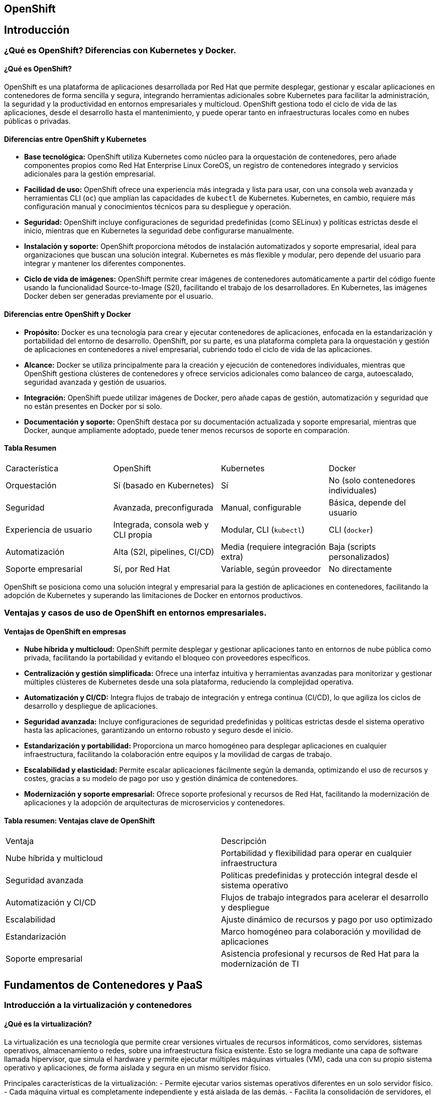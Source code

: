 == OpenShift
:toc: left
:icons: font
:source-highlighter: highlight.js
:toclevels: 3
:toc-title: Contenidos

== Introducción

=== ¿Qué es OpenShift? Diferencias con Kubernetes y Docker.

==== ¿Qué es OpenShift?

OpenShift es una plataforma de aplicaciones desarrollada por Red Hat que permite desplegar, gestionar y escalar aplicaciones en contenedores de forma sencilla y segura, integrando herramientas adicionales sobre Kubernetes para facilitar la administración, la seguridad y la productividad en entornos empresariales y multicloud. OpenShift gestiona todo el ciclo de vida de las aplicaciones, desde el desarrollo hasta el mantenimiento, y puede operar tanto en infraestructuras locales como en nubes públicas o privadas.

==== Diferencias entre OpenShift y Kubernetes

- *Base tecnológica:* OpenShift utiliza Kubernetes como núcleo para la orquestación de contenedores, pero añade componentes propios como Red Hat Enterprise Linux CoreOS, un registro de contenedores integrado y servicios adicionales para la gestión empresarial.
- *Facilidad de uso:* OpenShift ofrece una experiencia más integrada y lista para usar, con una consola web avanzada y herramientas CLI (`oc`) que amplían las capacidades de `kubectl` de Kubernetes. Kubernetes, en cambio, requiere más configuración manual y conocimientos técnicos para su despliegue y operación.
- *Seguridad:* OpenShift incluye configuraciones de seguridad predefinidas (como SELinux) y políticas estrictas desde el inicio, mientras que en Kubernetes la seguridad debe configurarse manualmente.
- *Instalación y soporte:* OpenShift proporciona métodos de instalación automatizados y soporte empresarial, ideal para organizaciones que buscan una solución integral. Kubernetes es más flexible y modular, pero depende del usuario para integrar y mantener los diferentes componentes.
- *Ciclo de vida de imágenes:* OpenShift permite crear imágenes de contenedores automáticamente a partir del código fuente usando la funcionalidad Source-to-Image (S2I), facilitando el trabajo de los desarrolladores. En Kubernetes, las imágenes Docker deben ser generadas previamente por el usuario.

==== Diferencias entre OpenShift y Docker

- *Propósito:* Docker es una tecnología para crear y ejecutar contenedores de aplicaciones, enfocada en la estandarización y portabilidad del entorno de desarrollo. OpenShift, por su parte, es una plataforma completa para la orquestación y gestión de aplicaciones en contenedores a nivel empresarial, cubriendo todo el ciclo de vida de las aplicaciones.
- *Alcance:* Docker se utiliza principalmente para la creación y ejecución de contenedores individuales, mientras que OpenShift gestiona clústeres de contenedores y ofrece servicios adicionales como balanceo de carga, autoescalado, seguridad avanzada y gestión de usuarios.
- *Integración:* OpenShift puede utilizar imágenes de Docker, pero añade capas de gestión, automatización y seguridad que no están presentes en Docker por sí solo.
- *Documentación y soporte:* OpenShift destaca por su documentación actualizada y soporte empresarial, mientras que Docker, aunque ampliamente adoptado, puede tener menos recursos de soporte en comparación.

==== Tabla Resumen
|===
| Característica         | OpenShift                                   | Kubernetes                                | Docker                                  
| Orquestación          | Sí (basado en Kubernetes)                   | Sí                                        | No (solo contenedores individuales)     
| Seguridad             | Avanzada, preconfigurada                    | Manual, configurable                      | Básica, depende del usuario             
| Experiencia de usuario| Integrada, consola web y CLI propia         | Modular, CLI (`kubectl`)                  | CLI (`docker`)                          
| Automatización        | Alta (S2I, pipelines, CI/CD)                | Media (requiere integración extra)        | Baja (scripts personalizados)            
| Soporte empresarial   | Sí, por Red Hat                             | Variable, según proveedor                 | No directamente                         
|===

OpenShift se posiciona como una solución integral y empresarial para la gestión de aplicaciones en contenedores, facilitando la adopción de Kubernetes y superando las limitaciones de Docker en entornos productivos.


=== Ventajas y casos de uso de OpenShift en entornos empresariales.

==== Ventajas de OpenShift en empresas

- *Nube híbrida y multicloud:* OpenShift permite desplegar y gestionar aplicaciones tanto en entornos de nube pública como privada, facilitando la portabilidad y evitando el bloqueo con proveedores específicos.
- *Centralización y gestión simplificada:* Ofrece una interfaz intuitiva y herramientas avanzadas para monitorizar y gestionar múltiples clústeres de Kubernetes desde una sola plataforma, reduciendo la complejidad operativa.
- *Automatización y CI/CD:* Integra flujos de trabajo de integración y entrega continua (CI/CD), lo que agiliza los ciclos de desarrollo y despliegue de aplicaciones.
- *Seguridad avanzada:* Incluye configuraciones de seguridad predefinidas y políticas estrictas desde el sistema operativo hasta las aplicaciones, garantizando un entorno robusto y seguro desde el inicio.
- *Estandarización y portabilidad:* Proporciona un marco homogéneo para desplegar aplicaciones en cualquier infraestructura, facilitando la colaboración entre equipos y la movilidad de cargas de trabajo.
- *Escalabilidad y elasticidad:* Permite escalar aplicaciones fácilmente según la demanda, optimizando el uso de recursos y costes, gracias a su modelo de pago por uso y gestión dinámica de contenedores.
- *Modernización y soporte empresarial:* Ofrece soporte profesional y recursos de Red Hat, facilitando la modernización de aplicaciones y la adopción de arquitecturas de microservicios y contenedores.

==== Tabla resumen: Ventajas clave de OpenShift
|===
| Ventaja                        | Descripción                                                                                  
| Nube híbrida y multicloud      | Portabilidad y flexibilidad para operar en cualquier infraestructura                  
| Seguridad avanzada             | Políticas predefinidas y protección integral desde el sistema operativo               
| Automatización y CI/CD         | Flujos de trabajo integrados para acelerar el desarrollo y despliegue                
| Escalabilidad                  | Ajuste dinámico de recursos y pago por uso optimizado                                    
| Estandarización                | Marco homogéneo para colaboración y movilidad de aplicaciones                            
| Soporte empresarial            | Asistencia profesional y recursos de Red Hat para la modernización de TI             
|===


== Fundamentos de Contenedores y PaaS
=== Introducción a la virtualización y contenedores

==== ¿Qué es la virtualización?

La virtualización es una tecnología que permite crear versiones virtuales de recursos informáticos, como servidores, sistemas operativos, almacenamiento o redes, sobre una infraestructura física existente. Esto se logra mediante una capa de software llamada hipervisor, que simula el hardware y permite ejecutar múltiples máquinas virtuales (VM), cada una con su propio sistema operativo y aplicaciones, de forma aislada y segura en un mismo servidor físico.

Principales características de la virtualización:
- Permite ejecutar varios sistemas operativos diferentes en un solo servidor físico.
- Cada máquina virtual es completamente independiente y está aislada de las demás.
- Facilita la consolidación de servidores, el ahorro de costes y la gestión eficiente de recursos.

==== ¿Qué son los contenedores?

Los contenedores son una forma de virtualización a nivel de sistema operativo que permite empaquetar aplicaciones junto con todas sus dependencias en unidades ligeras y portátiles. A diferencia de las máquinas virtuales, los contenedores comparten el núcleo del sistema operativo anfitrión, lo que los hace mucho más eficientes en el uso de recursos y con tiempos de arranque mucho menores.

Ventajas clave de los contenedores:
- Portabilidad: Se pueden ejecutar en cualquier entorno compatible, desde servidores locales hasta la nube, sin modificar el código.
- Eficiencia: Usan menos recursos que las VM, ya que no requieren un sistema operativo completo por instancia.
- Escalabilidad: Permiten escalar aplicaciones de forma rápida y sencilla, ideal para arquitecturas de microservicios y DevOps.
- Aislamiento: Cada contenedor está aislado, lo que evita conflictos entre aplicaciones y facilita la seguridad.

==== Diferencias entre virtualización y contenedores

|===
| Característica         | Máquinas Virtuales (VM)                           | Contenedores                                    
| Nivel de virtualización| Virtualizan hardware completo (hipervisor)       | Virtualizan a nivel de sistema operativo        
| Sistema operativo     | Cada VM tiene su propio SO                        | Comparten el SO anfitrión                       
| Consumo de recursos   | Alto (requieren SO completo por VM)               | Bajo (solo la app y dependencias)               
| Tiempo de arranque    | Lento (minutos)                                   | Rápido (segundos)                               
| Portabilidad          | Limitada, depende del SO de la VM                 | Muy alta, ejecutables en cualquier entorno      
| Aislamiento           | Completo, mayor seguridad                         | Parcial, depende del aislamiento del SO         
| Escenarios ideales    | Diversidad de SO, aplicaciones monolíticas        | Microservicios, DevOps, CI/CD, aplicaciones ágiles
|===



==== Resumen

La virtualización tradicional, mediante máquinas virtuales, es ideal para ejecutar diferentes sistemas operativos y aplicaciones monolíticas con alto aislamiento y seguridad. Los contenedores, en cambio, son óptimos para entornos modernos donde se requiere portabilidad, eficiencia, escalabilidad y despliegue rápido de aplicaciones, especialmente en arquitecturas de microservicios y DevOps.

=== Conceptos básicos de Docker y ciclo de vida de aplicaciones en contenedores

==== Conceptos básicos de Docker

Docker es una plataforma de software que permite crear, probar y desplegar aplicaciones rápidamente mediante el uso de contenedores, que son unidades ligeras y portátiles que incluyen todo lo necesario para ejecutar una aplicación: código, bibliotecas, herramientas del sistema y dependencias. Los contenedores se ejecutan de forma aislada sobre el sistema operativo anfitrión, lo que garantiza portabilidad y consistencia entre entornos de desarrollo, pruebas y producción.

Principales conceptos de Docker:
- *Imagen (Image):* Plantilla de solo lectura que contiene el sistema operativo, las dependencias y el código necesario para ejecutar una aplicación. Las imágenes pueden almacenarse y compartirse mediante registros como Docker Hub.
- *Contenedor (Container):* Instancia en ejecución de una imagen. Los contenedores son efímeros y ligeros, y pueden ejecutarse, detenerse, reiniciarse o eliminarse fácilmente.
- *Registro (Registry):* Repositorio donde se almacenan y distribuyen imágenes de Docker, permitiendo compartirlas entre equipos y automatizar despliegues.
- *Volumen (Volume):* Mecanismo para persistir datos fuera del ciclo de vida del contenedor, evitando la pérdida de información al eliminar o reiniciar contenedores.
- *Red (Network):* Sistema que permite la comunicación entre contenedores y con el exterior, facilitando la construcción de aplicaciones distribuidas.

==== Ciclo de vida de aplicaciones en contenedores

El ciclo de vida de una aplicación en Docker abarca desde el desarrollo hasta la eliminación del contenedor, siguiendo estos pasos principales:

1. *Desarrollo de la aplicación:* Se crea y prueba el código fuente de la aplicación en el entorno local.
2. *Creación de la imagen Docker:* Se genera una imagen que contiene la aplicación y todas sus dependencias, normalmente usando un archivo Dockerfile.
3. *Pruebas en entorno de desarrollo o prueba:* La imagen se ejecuta en contenedores para validar su funcionamiento antes de pasar a producción.
4. *Distribución de la imagen:* La imagen se almacena en un registro (público o privado) para su distribución y despliegue.
5. *Despliegue en producción:* Se ejecutan contenedores a partir de la imagen en los entornos de producción, aprovechando la portabilidad y escalabilidad de Docker.
6. *Actualización o modificación:* Si la aplicación requiere cambios, se actualiza el código, se genera una nueva imagen y se repite el ciclo.

A nivel técnico, el ciclo de vida de un contenedor Docker consta de las siguientes etapas:
- *Created:* El contenedor se crea a partir de una imagen, pero aún no está en ejecución.
- *Running:* El contenedor está

=== Persistencia de datos en contenedores

La persistencia de datos en contenedores es fundamental para aplicaciones que requieren conservar información más allá del ciclo de vida del contenedor, como bases de datos o sistemas de gestión de archivos. Por defecto, los datos generados dentro de un contenedor Docker son efímeros y se pierden al eliminar o reiniciar el contenedor. Para evitar esta pérdida, Docker ofrece mecanismos de almacenamiento persistente: volúmenes, bind mounts y tmpfs.

==== Opciones principales para la persistencia de datos

- *Volúmenes (Volumes):* Son unidades de almacenamiento gestionadas por Docker, independientes del ciclo de vida del contenedor. Permiten almacenar datos de forma persistente y compartirlos entre varios contenedores. Los volúmenes son la opción recomendada por Docker para la gestión de datos persistentes.
- *Bind mounts:* Permiten montar directorios o archivos del sistema host directamente en el contenedor. Son útiles para desarrollo y pruebas, pero menos portables y gestionados que los volúmenes.
- *Tmpfs mounts:* Almacenan datos en la memoria RAM del host y se usan para información temporal que no requiere persistencia tras el reinicio del contenedor.

==== Ventajas de usar almacenamiento persistente

- Los datos sobreviven a la eliminación o actualización de los contenedores.
- Permite compartir información entre varios contenedores.
- Facilita la realización de copias de seguridad y la migración de datos.
- Desacopla la aplicación de los datos, haciendo los contenedores más livianos y portables.

==== Ejemplo de uso de volúmenes en Docker

.Creación de un volumen:
[source,console]
----
docker volume create my_volume
----

.Montaje del volumen en un contenedor:
[source,console]
----
docker run -d -v mi_volumen:/ruta/en/contenedor nombre_imagen
----

En este ejemplo, todo lo que se escriba en `/ruta/en/contenedor` se almacenará en el volumen y persistirá aunque el contenedor se elimine.

.Compartición de volúmenes entre contenedores:
[source,console]
----
docker run -d -v mi_volumen:/datos contenedor1
docker run -d -v mi_volumen:/datos contenedor2
----


== Orquestación de Contenedores con Kubernetes
=== Principios de Kubernetes: pods, servicios, despliegues y namespaces

==== Pods
Un pod es la unidad mínima de despliegue en Kubernetes. Representa una instancia única de una aplicación y puede contener uno o varios contenedores que comparten recursos de red y almacenamiento. Los pods son efímeros y se recrean automáticamente si fallan.

[source, yaml]
----
apiVersion: v1
kind: Pod
metadata:
  name: nginx-pod
spec:
  containers:
  - name: nginx-container
    image: nginx:latest
----

==== Servicios
Los servicios proporcionan un punto de acceso estable a un conjunto de pods. Permiten el descubrimiento y balanceo de carga entre pods, manteniendo la conectividad aunque los pods se reinicien o escalen.

[source, yaml]
----
apiVersion: v1
kind: Service
metadata:
  name: nginx-service
spec:
  selector:
    app: nginx
  ports:
    - protocol: TCP
      port: 80
      targetPort: 9376
----

==== Despliegues (Deployments)
Los despliegues gestionan el ciclo de vida de las aplicaciones mediante declaraciones del estado deseado. Permiten actualizaciones continuas (rolling updates), reversiones y escalado automático.

[source, yaml]
----
apiVersion: apps/v1
kind: Deployment
metadata:
  name: nginx-deployment
spec:
  replicas: 3
  selector:
    matchLabels:
      app: nginx
  template:
    metadata:
      labels:
        app: nginx
    spec:
      containers:
      - name: nginx
        image: nginx:1.16
----

==== Namespaces
Los namespaces segmentan recursos en clústeres virtuales independientes. Permiten aislar entornos (dev/prod), gestionar cuotas de recursos y controlar accesos mediante RBAC.

[source, bash]
----
# Crear namespace
kubectl create namespace desarrollo

# Contexto para namespace específico
kubectl config set-context --current --namespace=desarrollo
----

=== Actualizaciones continuas, rollback y enrutamiento en Kubernetes

==== Rollback

**Comandos prácticos para revertir versiones:**

[source, bash]
----
# Ver historial de revisiones
kubectl rollout history deployment/mi-app

# Revertir a revisión anterior
kubectl rollout undo deployment/mi-app

# Revertir a revisión específica
kubectl rollout undo deployment/mi-app --to-revision=3

# Simular reversión (dry-run)
kubectl rollout undo deployment/mi-app --dry-run=server
----

==== Actualizaciones continuas (Rolling Updates)

**Comandos para iniciar y monitorizar una actualización:**

[source, bash]
----
# Iniciar actualización
kubectl set image deployment/mi-app contenedor=imagen:v2

# Monitorear progreso
kubectl rollout status deployment/mi-app
----

==== Integración de capacidades

**Flujo completo actualización + rollback:**

[source, bash]
----
# Desplegar nueva versión
kubectl apply -f deployment-v2.yaml

# Verificar estado
kubectl rollout status deployment/mi-app

# Detectar error y revertir
kubectl rollout undo deployment/mi-app

# Verificar reversión
kubectl get pods -l app=mi-app --show-labels
----

== Introducción a OpenShift

=== Componentes y arquitectura de OpenShift

==== Visión general de la arquitectura

OpenShift es una plataforma de contenedores basada en Kubernetes que añade capas adicionales de gestión, seguridad y automatización para facilitar el despliegue y operación de aplicaciones en entornos empresariales. Su arquitectura está compuesta por varios niveles y componentes clave que trabajan juntos para ofrecer una solución integral.

==== Niveles principales de la arquitectura

- *Infraestructura:* OpenShift puede desplegarse sobre servidores físicos, virtuales o en la nube (privada o pública).
- *Plano de control (Control Plane):* Gestiona el estado global del clúster y toma decisiones sobre la programación, escalado y supervisión de recursos.
- *Nodos de trabajo (Worker Nodes):* Ejecutan los contenedores y aplicaciones del usuario, gestionados y supervisados por el plano de control.
- *Capa de servicios y red:* Incluye servicios internos, balanceo de carga, almacenamiento persistente y componentes de red para la comunicación entre aplicaciones.

==== Componentes principales de OpenShift

===== Plano de control (nodo maestro)

- *OpenShift API Server:* Gestiona las solicitudes y la configuración de recursos del clúster a través de una API RESTful.
- *Controller Manager:* Supervisa el estado del clúster y asegura que los recursos coincidan con el estado deseado.
- *Scheduler:* Decide en qué nodo se ejecutarán los pods, optimizando el uso de recursos.
- *etcd:* Base de datos distribuida que almacena toda la configuración y estado del clúster de manera consistente.
- *Operator Framework:* Automatiza la gestión y actualización de componentes y aplicaciones dentro del clúster.

===== Nodos de trabajo (worker nodes)

- *CRI-O:* Motor de ejecución de contenedores optimizado para Kubernetes y OpenShift.
- *Kubelet:* Agente que ejecuta y supervisa los contenedores en el nodo.
- *OpenShift SDN/Red interna:* Gestiona la conectividad y el aislamiento de red entre pods y servicios.
- *OpenShift Router (Ingress Controller):* Expone aplicaciones al exterior y gestiona el enrutamiento del tráfico hacia los servicios internos.
- *Registro de imágenes interno (Image Registry):* Almacena y gestiona imágenes de contenedores de forma local y segura.

===== Componentes adicionales y servicios integrados

- *OperatorHub:* Catálogo de operadores para instalar y gestionar aplicaciones y servicios de forma automatizada.
- *OpenShift Pipelines (CI/CD):* Herramienta integrada para crear y gestionar flujos de integración y entrega continua.
- *OpenShift Service Mesh:* Facilita la gestión, monitorización y seguridad del tráfico entre microservicios.
- *OpenShift Serverless:* Permite ejecutar cargas de trabajo bajo demanda sin gestionar servidores.
- *Consola web y CLI (`oc`):* Interfaz gráfica y de línea de comandos para la gestión y supervisión del clúster.

==== Tabla resumen: Componentes clave de OpenShift

|===
| Componente                | Función principal                                                        
| OpenShift API Server      | Interfaz de gestión y configuración del clúster                   
| Controller Manager        | Mantiene el estado deseado de los recursos                        
| Scheduler                 | Asigna pods a nodos óptimos                                       
| etcd                      | Almacén de datos distribuido del clúster                          
| Kubelet                   | Ejecuta y supervisa contenedores en nodos                         
| CRI-O                     | Motor de ejecución de contenedores                                
| OpenShift Router/Ingress  | Enrutamiento y balanceo de tráfico externo                     
| Image Registry            | Almacenamiento interno de imágenes                             
| OperatorHub               | Catálogo de operadores y automatización                              
| Service Mesh, Pipelines   | Gestión de microservicios y CI/CD                                 
|===

==== Resumen

La arquitectura de OpenShift está diseñada para ofrecer alta disponibilidad, escalabilidad y seguridad, integrando componentes propios y de Kubernetes, junto a servicios empresariales como CI/CD, gestión de imágenes y automatización avanzada. Esta estructura permite a las organizaciones desplegar y gestionar aplicaciones modernas de forma eficiente y segura en cualquier entorno.

=== Diferencias entre OpenShift y Kubernetes

==== Visión general

OpenShift y Kubernetes son plataformas para la orquestación y gestión de contenedores, pero difieren en su enfoque, facilidad de uso, seguridad y servicios integrados. OpenShift es una distribución empresarial de Kubernetes desarrollada por Red Hat, que añade herramientas, seguridad y soporte para simplificar la experiencia de despliegue y operación en entornos empresariales.

==== Diferencias clave

- *Enfoque y experiencia de usuario:*
- Kubernetes es un sistema open source modular, flexible y altamente configurable, pero requiere que el usuario monte, configure y mantenga todos los componentes manualmente.
- OpenShift ofrece una plataforma lista para usar, con muchas funciones preconfiguradas, interfaz web avanzada y herramientas CLI propias, lo que reduce la curva de aprendizaje y la complejidad de la gestión.

- *Seguridad:*
- OpenShift incluye políticas de seguridad avanzadas y predefinidas, como restricciones de contexto de seguridad (SCC), RBAC integrado y escaneo de imágenes, facilitando el cumplimiento de normativas y la protección desde el inicio.
- Kubernetes también ofrece herramientas de seguridad robustas, pero estas deben configurarse y mantenerse manualmente, lo que puede aumentar la complejidad y el riesgo de errores.

- *Automatización y CI/CD:*
- OpenShift integra de serie pipelines CI/CD, soporte GitOps y herramientas de automatización, permitiendo flujos de trabajo DevOps más ágiles y productivos.
- Kubernetes requiere la integración manual de herramientas externas para lograr automatización y CI/CD.

- *Soporte y mantenimiento:*
- OpenShift incluye soporte empresarial, actualizaciones automáticas y mantenimiento gestionado por Red Hat, lo que reduce la carga operativa y el riesgo de errores críticos.
- Kubernetes depende del usuario o de proveedores externos para el soporte y las actualizaciones, lo que puede requerir equipos técnicos más especializados.

- *Interfaz y usabilidad:*
- OpenShift proporciona una consola web intuitiva y potente, adecuada tanto para desarrolladores como para administradores, facilitando la gestión visual de recursos, despliegues y monitorización.
- Kubernetes se gestiona principalmente mediante la CLI (`kubectl`) y archivos de configuración, con un panel web básico que suele estar deshabilitado por motivos de seguridad.

- *Costos:*
- Kubernetes es gratuito y open source, pero los costes de infraestructura, soporte y personalización recaen en el usuario.
- OpenShift es una solución comercial con coste de suscripción, que incluye soporte, mantenimiento y características empresariales avanzadas.

==== Tabla comparativa

|===
| Característica         | OpenShift                                   | Kubernetes                                
| Seguridad             | Avanzada, preconfigurada                    | Manual, configurable                      
| Experiencia de usuario| Consola web y CLI propia                    | CLI (`kubectl`), panel básico             
| Automatización        | Integrada (CI/CD, GitOps)                   | Externa, requiere integración             
| Soporte               | Empresarial, gestionado por Red Hat         | Autogestionado o por terceros             
| Coste                 | Comercial (licencia)                        | Gratuito (open source)                    
| Flexibilidad          | Menor, más opinada y cerrada                | Máxima, modular y personalizable          
|===

==== Resumen

OpenShift es ideal para empresas que buscan una plataforma integral, segura y fácil de gestionar, con soporte profesional y menor complejidad operativa. Kubernetes es la opción preferida para equipos técnicos avanzados que desean máxima flexibilidad y control sobre la infraestructura, aunque a costa de una mayor complejidad y responsabilidad en la configuración y el mantenimiento.

=== Versiones y modalidades de OpenShift (Online, Enterprise, Minishift)

==== Versiones de OpenShift

OpenShift sigue un esquema de versionado semántico compuesto por versión principal, secundaria y de revisión, con actualizaciones frecuentes para mejorar funcionalidades, seguridad y soporte. Las versiones recientes incluyen la 4.17 (junio de 2025), 4.16 (junio de 2024) y 4.15 (febrero de 2024), con soporte y actualizaciones programadas según el ciclo de vida publicado por Red Hat.

|===
| Versión      | Lanzamiento       | Fin de soporte estimado      
| 4.17         | Octubre 2024      | 14 de febrero de 2026     
| 4.16         | Junio 2024        | 2 de noviembre de 2025    
| 4.15         | Febrero 2024      | 27 de junio de 2025       
|===

==== Modalidades de OpenShift

OpenShift se ofrece en varias modalidades adaptadas a diferentes necesidades empresariales y de desarrollo:

===== OpenShift Container Platform (Enterprise)

- Instalación autogestionada en infraestructuras propias, nubes públicas o privadas.
- Incluye todas las capacidades empresariales: alta disponibilidad, escalabilidad, seguridad avanzada, integración CI/CD, soporte multicloud y herramientas de automatización[11].
- Soporte profesional de Red Hat y actualizaciones automáticas[11].
- Permite la gestión de cargas de trabajo de contenedores y, en versiones recientes, también de máquinas virtuales (OpenShift Virtualization Engine)[12].

===== OpenShift Online

- Modalidad completamente gestionada por Red Hat, accesible como servicio en la nube.
- Ideal para desarrolladores y equipos que desean evitar la gestión de infraestructura.
- Proporciona acceso rápido a entornos de desarrollo y despliegue de aplicaciones, escalado automático y facturación por uso.
- Permite experimentar con las últimas versiones de OpenShift sin necesidad de instalaciones complejas.

===== OpenShift Dedicated

- Servicio gestionado de OpenShift alojado en la nube (AWS, Google Cloud, Azure), pero dedicado a una sola organización.
- Incluye soporte empresarial, seguridad avanzada y gestión completa por parte de Red Hat.
- Apto para empresas que requieren un entorno aislado y gestionado con garantías de SLA.

===== CRC (CodeReady Containers)
- Versión ligera de OpenShift para desarrolladores, que permite ejecutar un clúster de OpenShift de un solo nodo en una máquina local.
- Ideal para pruebas, desarrollo y formación, con recursos limitados (1 nodo, 10 GB RAM).
- Permite experimentar con OpenShift sin necesidad de infraestructura compleja, pero no es adecuado para producción.

==== Tabla comparativa de modalidades

|===
| Modalidad                   | Gestión        | Uso principal            | Escalabilidad       | Soporte empresarial | Entorno recomendado        
| Container Platform (Enterprise)| Autogestionada| Producción empresarial   | Alta                | Sí                 | Empresas, nube híbrida    
| Online                      | Gestionada     | Desarrollo y pruebas     | Alta                | Limitado           | Desarrolladores, SaaS     
| Dedicated                   | Gestionada     | Producción empresarial   | Alta                | Sí                 | Empresas, nube pública    
| CRC                   | Local          | Desarrollo y formación   | Limitada (1 nodo)   | No                 | Formación, prototipos     
|===

==== Resumen

OpenShift ofrece versiones y modalidades adaptadas tanto a empresas como a desarrolladores individuales, abarcando desde soluciones autogestionadas y de misión crítica hasta entornos de desarrollo local y servicios completamente gestionados en la nube. La elección depende del nivel de control, soporte y escalabilidad requerido por cada organización o proyecto.

== Instalación local de CRC (CodeReady Containers) para OpenShift

=== Requisitos del sistema
**Mínimos obligatorios**:
- 4 núcleos de CPU
- 9 GB de RAM (16 GB recomendados)
- 35 GB de espacio en disco
- Soporte de virtualización (KVM/libvirt)
- Linux/macOS/Windows 10+

=== Pasos de instalación

**1. Descarga y preparación**:
[source, bash]
----
# Descargar CRC desde portal Red Hat (requiere cuenta)
wget https://mirror.openshift.com/pub/openshift-v4/clients/crc/latest/crc-linux-amd64.tar.xz

# Extraer archivos
tar -xvf crc-linux-amd64.tar.xz

# Mover binario a PATH
sudo mv crc-linux-*/crc /usr/local/bin/
chmod +x /usr/local/bin/crc
----

**2. Configuración inicial**:
[source, bash]
----
# Preparar entorno (configura KVM/libvirt)
crc setup

# Ajustar recursos (ejemplo: 16GB RAM)
crc config set memory 16384
----

**3. Iniciar cluster**:
[source, bash]
----
# Iniciar con pull-secret (descargado de console.redhat.com)
crc start -p ~/pull-secret.txt
----
> **Nota**: El proceso tarda ~10 minutos

=== Verificación y acceso
[source, bash]
----
# Comprobar estado
crc status

# Acceso como administrador
oc login -u kubeadmin -p <contraseña-generada> https://api.crc.testing:6443

# Acceso como desarrollador
oc login -u developer -p developer https://api.crc.testing:6443

# Abrir consola web
crc console
----

=== Configuración avanzada
**Operadores base recomendados**:
[source, bash]
----
# Instalar operadores desde OperatorHub
oc apply -f https://operatorhub.io/install/prometheus.yaml
oc apply -f https://operatorhub.io/install/strimzi-kafka-operator.yaml
----

**Ajustes clave**:
|===
| Parámetro      | Comando                      | Valor típico 
| CPUs           | `crc config set cpus`       | 4-8          
| Disco          | `crc config set disk-size`  | 100GB        
| Red            | `crc config set network-mode`| vsock        
|===

=== Solución de problemas comunes
**Error de virtualización**:
[source, bash]
----
sudo modprobe kvm
sudo usermod -aG libvirt $USER
newgrp libvirt
----

**Reinicio completo**:
[source, bash]
----
crc stop
crc delete
crc cleanup
crc start
----

=== Recursos adicionales
1. [Documentación oficial CRC|https://crc.dev/docs/]
2. [Guía de operadores|https://es.linkedin.com/pulse/gu%C3%ADa-para-configurar-openshift-crc-y-operadores-base-meza-kranc]
3. [Troubleshooting avanzado|https://dev.to/khurammurad/how-to-set-up-openshift-local-crc-on-ubuntu-a-developers-guide-le2]


=== Acceso y gestión desde la consola web y la línea de comandos (oc)

==== Acceso y gestión desde la consola web

La consola web de OpenShift es una interfaz gráfica accesible desde cualquier navegador web. Permite a desarrolladores y administradores visualizar, gestionar y supervisar los recursos y proyectos del clúster. La consola web se ejecuta como pods en los nodos de control y está gestionada por el operador de consola (`console-operator`). 

.Existen dos perspectivas principales:
- **Administrator**: Permite gestionar el clúster, recursos, usuarios, operadores, almacenamiento, redes, monitoreo, actualizaciones y más.
- **Developer**: Orientada al desarrollo y despliegue de aplicaciones, con herramientas para la gestión de proyectos, componentes y recursos asociados.

El acceso se realiza mediante la URL proporcionada tras la instalación del clúster o consultando con el comando `oc whoami --show-console`. El inicio de sesión se realiza con credenciales de usuario, como `kubeadmin` para acceso total o usuarios con permisos limitados. Dependiendo del rol, se mostrarán diferentes opciones y permisos en la interfaz. Desde la consola web se pueden crear, editar y eliminar proyectos, gestionar recursos, revisar el estado del clúster y acceder a tutoriales guiados (quick starts) para facilitar la adopción de la plataforma.

==== Acceso y gestión desde la línea de comandos (oc)

La herramienta de línea de comandos `oc` permite gestionar todos los recursos de OpenShift desde un terminal. Es posible instalarla descargando el binario desde la página oficial o desde la propia consola web. Una vez instalada, el acceso al clúster se realiza con el comando:

----
oc login https://api.<cluster>.openshift.com --token=<token>
----

El token de acceso puede obtenerse desde la consola web, opción "Copy Login Command", o bien autenticarse con usuario y contraseña:

----
oc login -u <usuario> -p <contraseña> https://api.<cluster>.openshift.com
----

Al iniciar sesión, se crea o actualiza el archivo de configuración en `~/.kube/config` con los datos de acceso. Desde la CLI se pueden realizar todas las operaciones administrativas y de desarrollo, como crear proyectos (`oc new-project`), desplegar aplicaciones, consultar el estado del clúster (`oc status`), obtener información de recursos (`oc get`, `oc describe`), gestionar permisos y mucho más. Además, la CLI soporta autocompletado en Bash y Zsh para facilitar el uso de los comandos.

==== Resumen

- **Consola web**: Interfaz gráfica, acceso según rol (admin/desarrollador), gestión visual de recursos, proyectos y clúster.
- **CLI (oc)**: Gestión completa desde terminal, autenticación por token o usuario/contraseña, operaciones avanzadas y automatización de tareas.

Ambas opciones son complementarias y permiten una administración flexible y eficiente de OpenShift.

== Recursos y Operaciones en OpenShift

OpenShift es una plataforma de gestión y orquestación de contenedores basada en Kubernetes, diseñada para facilitar el ciclo de vida completo de las aplicaciones, desde el desarrollo hasta la operación y el monitoreo.

=== Recursos principales en OpenShift

- **Pods:** Unidades mínimas de ejecución que agrupan uno o varios contenedores con recursos compartidos como red y almacenamiento persistente.
- **Servicios:** Proveen acceso estable y consistente a un conjunto de pods, gestionando el balanceo de carga interno y la exposición de aplicaciones.
- **Controladores de replicación y ReplicaSets:** Permiten el escalado horizontal y la alta disponibilidad de las aplicaciones, asegurando el número deseado de réplicas de pods.
- **Deployments y DeploymentConfigs:** Gestionan actualizaciones y el ciclo de vida de los pods de manera declarativa.
- **PersistentVolume (PV) y PersistentVolumeClaim (PVC):** Abstracción de almacenamiento persistente en red, permitiendo que los datos sobrevivan a reinicios y actualizaciones de pods.
- **Projects:** Agrupaciones lógicas de recursos (similar a los namespaces de Kubernetes) que aíslan y organizan los recursos y el acceso de los usuarios.
- **Routes:** Exponen servicios internos al exterior, permitiendo el acceso a aplicaciones desde Internet mediante nombres de dominio y balanceo de carga.
- **MachineSets:** Agrupan nodos de trabajo para facilitar el autoscaling y la gestión de recursos de cómputo.
- **Operators:** Extienden la funcionalidad de Kubernetes/OpenShift, automatizando la gestión de aplicaciones y servicios complejos mediante APIs y CLI.

=== Operaciones clave en OpenShift

- **Orquestación y gestión de ciclo de vida:** Automatiza la creación, despliegue, escalado y actualización de aplicaciones y servicios.
- **Gestión de recursos:**
  - **ResourceQuotas:** Limita el uso de recursos (CPU, memoria, número de pods, almacenamiento) a nivel de proyecto para evitar el consumo excesivo y garantizar la equidad entre equipos.
  - **LimitRanges:** Define límites mínimos y máximos de recursos por pod o contenedor dentro de un proyecto.
  - **PriorityClasses:** Asigna prioridades a los pods para influir en la programación y la preempción en caso de competencia por recursos.
- **Escalado automático:** Ajuste dinámico de la cantidad de pods según la carga de trabajo, usando controladores de replicación y escaladores automáticos.
- **Seguridad y control de acceso:** Políticas de acceso, aislamiento de red, gestión de roles y autenticación para proteger los recursos y las aplicaciones.
- **Supervisión y observabilidad:** Herramientas integradas para monitoreo en tiempo real, análisis de logs y métricas de rendimiento (OpenShift Observability).
- **Operaciones automatizadas:** Instalación, actualizaciones y gestión del clúster y aplicaciones mediante operadores y flujos automatizados.

=== Capacidades adicionales

- **CI/CD integrado:** OpenShift incluye herramientas como OpenShift Pipelines y OpenShift GitOps para automatizar la integración y entrega continua de aplicaciones.
- **Autoservicio para desarrolladores:** Los equipos pueden crear y gestionar sus propios entornos y pipelines sin intervención directa del equipo de operaciones, acelerando el desarrollo y el despliegue.
- **Gestión centralizada:** Consola de administración unificada para controlar clústeres, servicios, costos y suscripciones.

=== Resumen

OpenShift proporciona un entorno robusto para el desarrollo, despliegue y operación de aplicaciones en contenedores, combinando recursos avanzados de Kubernetes con herramientas propias para gestión, seguridad, automatización y observabilidad, facilitando tanto las tareas de los desarrolladores como las de los equipos de operaciones.


== Despliegue de Aplicaciones en OpenShift

=== Métodos principales de despliegue
OpenShift ofrece múltiples enfoques para desplegar aplicaciones:

**1. Desde repositorio Git (Source-to-Image - S2I)**:
- Construcción automática de imágenes desde código fuente
- Ejemplo con CLI:
[source, bash]
----
oc new-app --name=mi-app https://github.com/usuario/repo.git
----

**2. Desde imagen de contenedor existente**:
- Uso de imágenes de registros públicos/privados
- Ejemplo:
[source, bash]
----
oc new-app --name=mi-app --docker-image=registry.redhat.io/ubi8/nginx-120
----

**3. Desde Dockerfile**:
- Construcción personalizada usando Dockerfile
- Ejemplo:
[source, bash]
----
oc new-app --name=mi-app --dockerfile=$'FROM ubi8/nodejs-16\nCOPY . .\nCMD ["npm", "start"]'
----

**4. Desde definición YAML/JSON**:
- Despliegue declarativo usando manifiestos
- Ejemplo:
[source, bash]
----
oc apply -f deployment.yml
----

=== Flujo completo de despliegue
**Paso 1: Preparar entorno**
[source, bash]
----
# Iniciar sesión
oc login -u <usuario> -p <contraseña> <api_server>

# Crear proyecto
oc new-project mi-proyecto
----

**Paso 2: Construir y desplegar aplicación**
[source, bash]
----
# Opción 1: Desde Git (S2I)
oc new-app --name=nodejs-app https://github.com/galvarado/node-app-openshift-example.git

# Opción 2: Subir imagen personalizada
podman build -t nodejs-demo .
podman tag nodejs-demo <registry_route>/mi-proyecto/nodejs-demo
podman push <registry_route>/mi-proyecto/nodejs-demo
oc new-app --name=nodejs-app --image=<registry_route>/mi-proyecto/nodejs-demo
----

**Paso 3: Exponer aplicación**
[source, bash]
----
# Crear servicio
oc expose deployment/nodejs-app --port=8080

# Crear ruta externa
oc expose svc/nodejs-app --name=mi-ruta
----

**Paso 4: Verificar despliegue**
[source, bash]
----
# Listar recursos
oc get pods,svc,routes

# Ver logs
oc logs -f deployment/nodejs-app

# Probar aplicación
curl http://$(oc get route mi-ruta -o jsonpath='{.spec.host}')
----

=== Recursos avanzados
**DeploymentConfig vs Deployment**:
| Característica          | DeploymentConfig           | Deployment (Kubernetes)     |
|-------------------------|----------------------------|------------------------------|
| Estrategias despliegue  | Personalizables           | Estándar                     |
| Triggers                | Configurables             | Limitados                    |
| Rollback                | `oc rollback` nativo      | Requiere revisiones manuales |
| Historial               | Mantiene revisiones       | Limitado                     |

**Despliegues Serverless**:
- Escalado automático a cero
- Configuración básica:
[source, yaml]
----
apiVersion: serving.knative.dev/v1
kind: Service
metadata:
  name: serverless-app
spec:
  template:
    spec:
      containers:
        - image: docker.io/library/nodejs-demo
----

**Gestión de actualizaciones**:
- Rolling updates:
[source, bash]
----
oc set triggers dc/nodejs-app --from-config --auto
----
- Rollback automático:
[source, bash]
----
oc rollout undo dc/nodejs-app
----

=== Mejores prácticas
.**Health Checks**:
[source, yaml]
----
livenessProbe:
  httpGet:
    path: /health
    port: 8080
  initialDelaySeconds: 15
readinessProbe:
  tcpSocket:
    port: 8080
  initialDelaySeconds: 5
----

.**Configuración mediante ConfigMaps**:
[source, bash]
----
oc create configmap app-config --from-file=config.properties
oc set env deployment/nodejs-app --from=configmap/app-config
----

.**Gestión de secretos**:
[source, bash]
----
oc create secret generic db-creds --from-literal=username=admin --from-literal=password=S3cr3t
oc set env deployment/nodejs-app --from=secret/db-creds
----

.**Autoscaling**:
[source, bash]
----
oc autoscale deployment/nodejs-app --min=2 --max=10 --cpu-percent=80
----

=== Solución de problemas comunes
**Error: Cannot create container**:
- Verificar SecurityContextConstraints (SCC):
[source, bash]
----
oc adm policy add-scc-to-user anyuid -z default
----

**Imagen no accesible**:
- Configurar pull secret:
[source, bash]
----
oc create secret docker-registry redhat-registry \
  --docker-server=registry.redhat.io \
  --docker-username=<user> \
  --docker-password=<token>
oc secrets link default redhat-registry --for=pull
----

**Problemas de red**:
- Diagnosticar servicios:
[source, bash]
----
oc get endpoints
oc rsh <pod> curl -v http://<servicio>:<puerto>
----


=== Uso de Dockerfile y Source-to-Image (S2I)

==== Dockerfile en OpenShift

OpenShift permite construir imágenes de contenedor utilizando Dockerfile, lo que proporciona flexibilidad y control sobre el proceso de construcción. Aunque OpenShift se basa en Kubernetes, la construcción de imágenes con Dockerfile sigue siendo una práctica común y recomendada para aplicaciones que requieren personalización específica o pasos de construcción complejos.

.OpenShift permite construir imágenes a partir de un Dockerfile de varias formas:
* Puedes almacenar el Dockerfile en un repositorio Git junto con el código fuente de la aplicación, lo que facilita el control de versiones y la gestión del ciclo de vida del contenedor.
* OpenShift utiliza un recurso llamado `BuildConfig` para definir cómo se construirá la imagen. En el `BuildConfig`, puedes especificar la ruta al Dockerfile o incluso incluirlo de forma "inline" dentro del propio manifiesto YAML.

.Ejemplo de `BuildConfig` usando un Dockerfile desde un repositorio Git:
[source,yaml]
----
apiVersion: build.openshift.io/v1
kind: BuildConfig
metadata:
  name: mi-aplicacion
spec:
  source:
    type: Git
    git:
      uri: https://github.com/usuario/mi-repo
    contextDir: app
  strategy:
    type: Docker
    dockerStrategy:
      dockerfilePath: Dockerfile
  output:
    to:
      kind: ImageStreamTag
      name: mi-aplicacion:latest
----

* También es posible construir la imagen a partir de un Dockerfile local usando `oc new-build --binary`, subir los archivos y lanzar la construcción con `oc start-build`.

==== Source-to-Image (S2I)

Source-to-Image (S2I) es una herramienta y marco de trabajo que permite construir imágenes de contenedor directamente a partir del código fuente de la aplicación, sin necesidad de escribir un Dockerfile.

* S2I utiliza imágenes "builder" predefinidas que contienen el entorno de ejecución y las herramientas necesarias para compilar y ejecutar la aplicación.
* El proceso básico de S2I es:
  - Inicia un contenedor a partir de la imagen builder.
  - Descarga el código fuente de la aplicación (por ejemplo, desde un repositorio Git).
  - Inyecta el código fuente y ejecuta scripts de ensamblado (assemble) para instalar dependencias y preparar la aplicación.
  - Crea una nueva imagen lista para ejecutar la aplicación.

* En OpenShift, puedes crear una aplicación S2I desde la consola web ("From Git") o usando la CLI con `oc new-app` especificando el builder y el repositorio de código fuente.

.Para listar las imágenes builder (imagestream) disponibles en OpenShift, puedes usar:
[source,bash]
----
oc get is -n openshift
----

==== Resumen

* Usa Dockerfile cuando necesitas control total sobre la construcción de la imagen o cuando tu stack no está soportado por imágenes builder S2I.
* Usa S2I para acelerar el desarrollo y despliegue de aplicaciones estándar, aprovechando la automatización y buenas prácticas integradas en las imágenes builder de OpenShift.


== Despliegue automatizado y pipelines CI/CD en OpenShift

=== OpenShift Pipelines (Tekton)
**Arquitectura basada en Kubernetes**:
- `Tasks`: Pasos reutilizables (build, test, deploy)
- `Pipelines`: Orquestación de múltiples `Tasks`
- `PipelineRuns`: Ejecuciones concretas de pipelines

**Ejemplo de pipeline completo**:
[source,yaml]
----
apiVersion: tekton.dev/v1beta1
kind: Pipeline
metadata:
  name: vote-app-pipeline
spec:
  tasks:
    - name: build-ui
      taskRef:
        name: s2i-nodejs
      params:
        - name: IMAGE
          value: quay.io/myproject/vote-ui:latest
    - name: deploy-prod
      runAfter: [test]
      taskRef:
        name: openshift-client
      params:
        - name: SCRIPT
          value: |
            oc set triggers deployment/vote-ui --auto
----

=== Integración con GitOps (Argo CD)
**Patrón de implementación**:
1. Cambios en Git desencadenan pipelines
2. Pipeline actualiza manifiestos en repositorio GitOps
3. Argo CD sincroniza estado con clúster

**Configuración básica**:
[source,yaml]
----
apiVersion: argoproj.io/v1alpha1
kind: Application
metadata:
  name: vote-app
spec:
  destination:
    namespace: vote-prod
    server: https://openshift:6443
  source:
    path: environments/prod
    repoURL: https://github.com/myteam/gitops-repo
    targetRevision: main
  syncPolicy:
    automated:
      selfHeal: true
      prune: true
----

=== Automatización con Ansible
**Flujo de automatización**:
1. Conexión a API de OpenShift
2. Ejecución de playbooks para gestión de recursos
3. Despliegue declarativo con colecciones certificadas

**Playbook de ejemplo**:
[source,yaml]
----
- name: Deploy Redis application
  hosts: localhost
  tasks:
    - name: Create namespace
      k8s:
        api_version: v1
        kind: Namespace
        name: guestbook
    - name: Deploy Redis leader
      k8s:
        definition: "{{ lookup('file', 'redis-leader.yaml') }}"
----

=== Plantillas de pipelines comunes
**Pipeline multi-etapa**:
[source, graph LR]
----
A[CI Build] --> B(Unit Tests)
B --> C{SonarQube Scan}
C -->|Pass| D[Build Image]
D --> E(Deploy to DEV)
E --> F[Integration Tests]
F --> G{Promote to QA?}
G -->|Yes| H[Deploy to QA]
----


**Pipeline serverless**:
[source,yaml]
----
spec:
  tasks:
    - name: build
      taskRef:
        name: buildah
    - name: deploy-serverless
      taskRef:
        name: kn
      params:
        - name: ARGS
          value: ["service", "create", "vote-service", "--image=$(outputs.resources.image.url)"]
----

=== Mejores prácticas
1. **Gestión de secretos**:
[source,bash]
----
oc create secret generic git-creds --type=kubernetes.io/basic-auth --from-literal=username=<user> --from-literal=password=<token>
----

.**Escalado automático de recursos**:
[source,yaml]
----
resources:
  - name: build-image
    type: image
  - name: source-repo
    type: git
    url: https://github.com/myorg/myrepo
    revision: main
    secretRef:
      name: git-creds
----

.**Monitorización de pipelines**:
[source,bash]
----
tkn pipeline logs vote-app-pipeline -f
tkn pipeline describe vote-app-pipeline
----

=== Solución de problemas
**Problema común**: Fallos en montaje de volúmenes  
**Solución**:
[source,yaml]
----
workspaces:
  - name: source-workspace
    persistentVolumeClaim:
      claimName: mypvc
----

**Problema común**: Permisos insuficientes  
**Solución**:
[source,bash]
----
oc adm policy add-cluster-role-to-user edit system:serviceaccount:pipeline:tekton-pipelines
----


== Componentes fundamentales de almacenamiento en OpenShift

=== Tipos de almacenamiento

**Almacenamiento efímero**
- *emptyDir*: Volumen temporal para compartir datos entre contenedores dentro de un mismo Pod. Los datos se eliminan cuando el Pod finaliza.
- *hostPath*: Monta un directorio del nodo trabajador en el Pod. Útil para pruebas, pero no recomendado para producción.

**Almacenamiento persistente**
- *Volúmenes Persistentes (PV)*: Recurso físico de almacenamiento en el clúster, gestionado por el administrador.
- *Persistent Volume Claims (PVC)*: Solicitud por parte de un usuario o aplicación para obtener un volumen persistente. El sistema asigna un PV disponible que cumpla los requisitos.
- *StorageClass*: Define el tipo de almacenamiento y el aprovisionador que lo gestiona (por ejemplo, SSD, Ceph, NFS, etc.).

=== OpenShift Data Foundation (ODF)

- **Solución unificada** para gestionar almacenamiento persistente en bloques, archivos y objetos, tanto en la nube como on-premise.
- **Basada en Ceph**: Ofrece alta disponibilidad, escalabilidad y tolerancia a fallos.
- **Aprovisionamiento dinámico**: Permite crear volúmenes bajo demanda mediante StorageClass y PVC.

=== Interfaz de almacenamiento de contenedores (CSI)

- **Plugins CSI**: Permiten a OpenShift consumir almacenamiento de múltiples proveedores (AWS, Azure, Ceph, Oracle, etc.).
- **Traducción de solicitudes**: Convierte las PVC en llamadas específicas al backend de almacenamiento.

=== Ejemplo de configuración

**Definición de StorageClass**:
[source,yaml]
----
apiVersion: storage.k8s.io/v1
kind: StorageClass
metadata:
  name: standard
provisioner: kubernetes.io/aws-ebs
parameters:
  type: gp2
----

En este ejemplo, se define una clase de almacenamiento llamada `standard` que utiliza EBS de AWS con tipo de volumen `gp2`, lo que permite aprovisionar volúmenes persistentes de forma dinámica.

**Solicitud de volumen persistente (PVC)**:
[source,yaml]
----
apiVersion: v1
kind: PersistentVolumeClaim
metadata:
  name: mi-pvc
spec:
  accessModes:
    - ReadWriteOnce
  resources:
    requests:
      storage: 10Gi
  storageClassName: standard
----

En este ejemplo, se crea un PVC llamado `mi-pvc` que solicita 10 GiB de almacenamiento con acceso de lectura/escritura exclusivo para un nodo, utilizando la clase de almacenamiento `standard`.

**Montaje en un Pod**:
[source,yaml]
----
apiVersion: v1
kind: Pod
metadata:
  name: mi-pod
spec:
  containers:
    - name: mi-contenedor
      image: nginx
      volumeMounts:
        - mountPath: "/var/www/html"
          name: almacenamiento
  volumes:
    - name: almacenamiento
      persistentVolumeClaim:
        claimName: mi-pvc
----

=== Resumen de conceptos clave

| Componente             | Función principal                                                                 |
|------------------------|-----------------------------------------------------------------------------------|
| Volumen (Volume)       | Montaje de almacenamiento en un Pod, puede ser efímero o persistente        |
| PersistentVolume (PV)  | Recurso físico de almacenamiento persistente en el clúster               |
| PersistentVolumeClaim  | Solicitud de almacenamiento persistente por parte de una aplicación      |
| StorageClass           | Define el tipo y aprovisionador de almacenamiento                           |
| CSI                    | Plugin para integración con proveedores externos de almacenamiento           |
| OpenShift Data Foundation | Solución de almacenamiento definido por software para OpenShift           |


=== Ejemplo completo: Aplicación WordPress en OpenShift

==== Arquitectura del despliegue
La aplicación WordPress se desplegará utilizando un Pod que ejecuta el contenedor de WordPress, un servicio para exponer la aplicación y un volumen persistente para almacenar los datos de la base de datos y los archivos de WordPress. 

.La arquitectura incluye:
- **Pod**: Contenedor de WordPress y PHP.
- **Servicio**: Exposición del Pod a través de una IP estable.
- **Volumen Persistente**: Almacenamiento de datos de WordPress y base de datos.
- **Base de Datos**: Utilizando MySQL como backend.


=== Paso 1: Crear proyecto y secretos
[source, bash]
----
# Crear proyecto
oc new-project wordpress-demo

# Generar secretos para MySQL
oc create secret generic mysql-secrets \
  --from-literal=mysql-root-password=SuperSecret \
  --from-literal=mysql-database=wordpress \
  --from-literal=mysql-user=wpuser \
  --from-literal=mysql-password=Wp@ssw0rd
----

==== Paso 2: Desplegar MySQL
[source, yaml]
----
# mysql-deployment.yaml
apiVersion: apps/v1
kind: Deployment
metadata:
  name: mysql
spec:
  replicas: 1
  selector:
    matchLabels:
      app: mysql
  template:
    metadata:
      labels:
        app: mysql
    spec:
      containers:
      - name: mysql
        image: registry.redhat.io/rhscl/mysql-80-rhel7
        env:
        - name: MYSQL_ROOT_PASSWORD
          valueFrom:
            secretKeyRef:
              name: mysql-secrets
              key: mysql-root-password
        - name: MYSQL_DATABASE
          valueFrom:
            secretKeyRef:
              name: mysql-secrets
              key: mysql-database
        - name: MYSQL_USER
          valueFrom:
            secretKeyRef:
              name: mysql-secrets
              key: mysql-user
        - name: MYSQL_PASSWORD
          valueFrom:
            secretKeyRef:
              name: mysql-secrets
              key: mysql-password
        ports:
        - containerPort: 3306
        volumeMounts:
        - name: mysql-pv-storage
          mountPath: /var/lib/mysql
      volumes:
      - name: mysql-pv-storage
        persistentVolumeClaim:
          claimName: mysql-pvc

---
# mysql-service.yaml
apiVersion: v1
kind: Service
metadata:
  name: mysql
spec:
  ports:
  - port: 3306
  selector:
    app: mysql
----

==== Paso 3: Desplegar WordPress
[source, yaml]
----
# wordpress-deployment.yaml
apiVersion: apps/v1
kind: Deployment
metadata:
  name: wordpress
spec:
  replicas: 1
  selector:
    matchLabels:
      app: wordpress
  template:
    metadata:
      labels:
        app: wordpress
    spec:
      containers:
      - name: wordpress
        image: registry.redhat.io/rhscl/wordpress-56-rhel7
        env:
        - name: WORDPRESS_DB_HOST
          value: mysql
        - name: WORDPRESS_DB_USER
          valueFrom:
            secretKeyRef:
              name: mysql-secrets
              key: mysql-user
        - name: WORDPRESS_DB_PASSWORD
          valueFrom:
            secretKeyRef:
              name: mysql-secrets
              key: mysql-password
        - name: WORDPRESS_DB_NAME
          valueFrom:
            secretKeyRef:
              name: mysql-secrets
              key: mysql-database
        ports:
        - containerPort: 8080
          name: http-port
        - containerPort: 8443
          name: https-port

---
# wordpress-service.yaml
apiVersion: v1
kind: Service
metadata:
  name: wordpress
spec:
  ports:
  - name: http
    port: 80
    targetPort: http-port
  - name: https
    port: 443
    targetPort: https-port
  selector:
    app: wordpress
----

==== Paso 4: Exponer la aplicación
[source, bash]
----
# Crear ruta HTTPS
oc create route edge wordpress-route \
  --service=wordpress \
  --port=https \
  --insecure-policy=Redirect
----

=== Paso 5: Configuración avanzada
**Persistent Volume Claims**:
[source, yaml]
----
# mysql-pvc.yaml
apiVersion: v1
kind: PersistentVolumeClaim
metadata:
  name: mysql-pvc
spec:
  accessModes:
    - ReadWriteOnce
  resources:
    requests:
      storage: 5Gi

# wordpress-pvc.yaml
apiVersion: v1
kind: PersistentVolumeClaim
metadata:
  name: wordpress-pvc
spec:
  accessModes:
    - ReadWriteMany
  resources:
    requests:
      storage: 3Gi
----

**Configuración de salud**:
[source, yaml]
----
livenessProbe:
  httpGet:
    path: /wp-login.php
    port: http-port
  initialDelaySeconds: 120
  periodSeconds: 10

readinessProbe:
  httpGet:
    path: /wp-login.php
    port: http-port
  initialDelaySeconds: 30
  periodSeconds: 5
----

=== Verificación final
[source, bash]
----
# Comprobar recursos
oc get pods,svc,route,pvc

# Obtener URL de acceso
echo "URL de WordPress: https://$(oc get route wordpress-route -o jsonpath='{.spec.host}')"

# Ver logs
oc logs -f deployment/wordpress
----

=== Diagrama de flujo completo
[source, bash]
----
graph TD
    A[oc new-project] --> B[oc create secret]
    B --> C[oc apply -f mysql-pvc.yaml]
    C --> D[oc apply -f mysql-deployment.yaml]
    D --> E[oc apply -f mysql-service.yaml]
    E --> F[oc apply -f wordpress-pvc.yaml]
    F --> G[oc apply -f wordpress-deployment.yaml]
    G --> H[oc apply -f wordpress-service.yaml]
    H --> I[oc create route]
    I --> J[Acceso vía navegador]
----

== Routes y Exposición de Servicios en OpenShift

=== Conceptos fundamentales
Las **rutas (Routes)** son el mecanismo principal en OpenShift para exponer servicios externamente mediante nombres de host personalizados. Funcionan como una capa de encaminamiento HTTP/HTTPS que se integra con el controlador Ingress de OpenShift. 


=== Tipos de rutas y terminación TLS
|===
| Tipo              | Caso de uso                                                                 | Ejemplo CLI                     
| **Simple**        | Tráfico HTTP no cifrado                                                 | `oc expose svc/mi-servicio`    
| **Edge**          | Terminación TLS en el router (tráfico no cifrado al pod)             | `oc create route edge ...`      
| **Passthrough**   | TLS ininterrumpido hasta el pod (útil para HTTP/2)                      | `oc create route passthrough...`
| **Re-encrypt**    | Terminación TLS en router + nueva encriptación al pod                    | `oc create route reencrypt...`  
|===

=== Creación de rutas mediante CLI
**Exposición básica**:
[source, bash]
----
# Exponer servicio como ruta HTTP simple
oc expose svc/mi-servicio

# Crear ruta HTTPS con terminación edge
oc create route edge mi-ruta-segura \
  --service=mi-servicio \
  --port=8080 \
  --insecure-policy=Redirect
----

**Definición YAML avanzada**:
[source, yaml]
----
apiVersion: route.openshift.io/v1
kind: Route
metadata:
  name: ruta-ejemplo
spec:
  host: app.ejemplo.com
  port:
    targetPort: 8080
  to:
    kind: Service
    name: mi-servicio
  tls:
    termination: edge
    key: |-
      -----BEGIN PRIVATE KEY-----
      ...
    certificate: |-
      -----BEGIN CERTIFICATE-----
      ...
----

=== Gestión de nombres de host
- **Hostnames automáticos**: Formato `<servicio>-<proyecto>.<dominio-ingress>`
- **Dominios personalizados**: Configuración en `spec.host` del recurso Route
- **Wildcard support**: Rutas comodín para subdominios dinámicos

=== Verificación y diagnóstico
[source, bash]
----
# Listar rutas existentes
oc get routes

# Inspeccionar configuración
oc describe route/mi-ruta

# Probar acceso
curl -v http://$(oc get route mi-ruta -o jsonpath='{.spec.host}')
----

=== Consideraciones clave
1. **Seguridad**: 
   - Uso obligatorio de `insecurePolicy: Redirect` para forzar HTTPS
   - Rotación automática de certificados con OpenShift Service CA
2. **Rendimiento**: 
   - Balanceo de carga round-robin por defecto
   - Soporte para sesiones persistentes con `spec.sessionAffinity`
3. **Compatibilidad**:
   - Integración con certificados wildcard de Let's Encrypt
   - Soporte para WebSockets y HTTP/2

> **Nota**: Las rutas son el equivalente avanzado de los Ingress de Kubernetes, ofreciendo funcionalidades adicionales específicas de OpenShift como terminación TLS integrada y seguridad mejorada. Para entornos complejos, se recomienda combinar rutas con operadores como OpenShift Ingress Controller para gestión avanzada de tráfico.

=== Gestión de recursos: pods, servicios, rutas y proyectos.

OpenShift organiza y gestiona los recursos de las aplicaciones en contenedores a través de pods, servicios, rutas y proyectos, permitiendo un control granular y seguro sobre el ciclo de vida de las aplicaciones.

==== Pods
Los pods son la unidad mínima de ejecución en OpenShift y Kubernetes. Cada pod puede contener uno o varios contenedores que comparten red y almacenamiento. El programador (`kube-scheduler`) decide en qué nodo desplegar cada pod según la capacidad, requisitos y políticas del clúster. El estado y configuración de los pods se gestiona a través del API server, que almacena la información en etcd.

*Ejemplo de creación de pod:*
[source,yaml]
----
apiVersion: v1
kind: Pod
metadata:
  name: mi-pod
spec:
  containers:
    - name: nginx
      image: nginx:1.21
      ports:
        - containerPort: 80
----

*Comandos útiles:*
[source,bash]
----
oc get pods
oc describe pod <nombre>
oc logs <nombre>
oc rsh <nombre>
----

==== Servicios
Los servicios agrupan un conjunto de pods bajo una única dirección IP y nombre DNS, permitiendo el acceso estable a las aplicaciones incluso si los pods subyacentes cambian. Los servicios pueden ser de tipo `ClusterIP` (interno), `NodePort` (exposición por puerto del nodo), o `LoadBalancer` (balanceador externo). El API server gestiona la creación y actualización de servicios.

*Ejemplo de creación de servicio:*
[source,yaml]
----
apiVersion: v1
kind: Service
metadata:
  name: mi-servicio
spec:
  selector:
    app: mi-app
  ports:
    - protocol: TCP
      port: 80
      targetPort: 8080
----

*Comandos útiles:*
[source,bash]
----
oc get services
oc describe service <nombre>
----

==== Rutas (Routes)
Las rutas permiten exponer servicios HTTP/HTTPS al exterior, asignando un nombre de host accesible públicamente. OpenShift soporta varios tipos de rutas según la terminación TLS: simple (sin cifrado), edge (TLS termina en el router), passthrough (TLS de extremo a extremo), y reencrypt (TLS termina y se vuelve a cifrar en el router).

*Ejemplo de creación de ruta:*
[source,bash]
----
oc expose service/mi-servicio
----

*Ver rutas y host asignado:*
[source,bash]
----
oc get routes
oc describe route <nombre>
----

*Tipos de rutas y casos de uso:*
|===
| Tipo        | Caso de uso principal                                                       
| Simple      | HTTP sin cifrado                                                            
| Edge        | TLS termina en el router, tráfico interno sin cifrar                        
| Passthrough | TLS extremo a extremo, el pod gestiona el cifrado                           
| Reencrypt   | TLS termina y se vuelve a cifrar en el router, tráfico interno cifrado      
|===

==== Proyectos
Un proyecto en OpenShift es un agrupamiento lógico de recursos (equivalente a un namespace de Kubernetes, pero con información adicional). Permite aislar aplicaciones, controlar el acceso y gestionar cuotas de recursos. Cada vez que se crea un proyecto, se crea un namespace asociado. Los usuarios pueden cambiar de proyecto, listar los existentes y gestionar su ciclo de vida.

.Crear un nuevo proyecto
[source,bash]
----
oc new-project mi-proyecto
----

.Listar proyectos disponibles
[source,bash]
----
oc get projects
----

.Cambiar de proyecto
[source,bash]
----
oc project mi-proyecto
----

.Ver detalles de un proyecto
[source,bash]
----
oc describe project mi-proyecto
----

.Eliminar un proyecto
[source,bash]
----
oc delete project mi-proyecto
----

.Crear un proyecto:
[source,bash]
----
oc new-project ejemplo
----
.Desplegar una aplicación:
[source,bash]
----
oc new-app nginx
----
.Exponer el servicio:
[source,bash]
----
oc expose deployment/nginx
----
.Obtener la ruta pública:
[source,bash]
----
oc get routes
----

Esto permite gestionar de forma estructurada y segura el ciclo de vida de las aplicaciones en OpenShift, integrando pods, servicios, rutas y proyectos en una arquitectura robusta y escalable.

=== Tolerancia a fallos, autoescalado y balanceo de carga en OpenShift

OpenShift proporciona mecanismos avanzados para garantizar la alta disponibilidad, escalabilidad y distribución eficiente del tráfico en aplicaciones cloud-native. A continuación se describen los tres pilares principales:

==== Tolerancia a fallos

* OpenShift utiliza ReplicaSets para mantener el número deseado de pods en ejecución. Si un pod falla, el sistema lo reemplaza automáticamente.
* La arquitectura permite distribuir nodos entre distintos dominios de fallo (failure domains), de modo que la caída de un nodo o zona no afecta a la disponibilidad global.
* Las herramientas de monitoreo y logs integradas facilitan la detección y recuperación ante fallos.

==== Autoescalado

* El Horizontal Pod Autoscaler (HPA) ajusta automáticamente el número de réplicas de pods según métricas como CPU o memoria.* 
* La configuración típica incluye parámetros como minReplicas, maxReplicas y el porcentaje objetivo de uso de CPU.

.En el siguiente ejemplo, se configura un HPA para una aplicación llamada "mi-app" que escala entre 2 y 10 réplicas, manteniendo un uso promedio de CPU del 80%:
[source,yaml]
----
apiVersion: autoscaling/v2
kind: HorizontalPodAutoscaler
metadata:
name: ejemplo-hpa
spec:
scaleTargetRef:
apiVersion: apps/v1
kind: Deployment
name: mi-app
minReplicas: 2
maxReplicas: 10
metrics:
- type: Resource
resource:
name: cpu
target:
type: Utilization
averageUtilization: 80
----

El HPA reacciona en 1-2 minutos tras detectar la necesidad de escalado.

==== Balanceo de carga
. OpenShift implementa varios mecanismos para distribuir el tráfico entre los pods disponibles:
* Los servicios de OpenShift (Service) distribuyen el tráfico entre los pods disponibles, usando balanceo de carga en capa 4 (TCP/UDP) o capa 7 (HTTP/HTTPS).
* Las rutas (Route) gestionan el acceso externo, permitiendo reglas avanzadas de enrutamiento.
* Es posible integrar balanceadores externos (como NSX-T o VPC Load Balancer) para distribuir el tráfico entrante entre los nodos del clúster.
* La política externalTrafficPolicy: Local permite conservar la IP de origen en el tráfico balanceado.
Estos mecanismos trabajan en conjunto para ofrecer aplicaciones resilientes, escalables y con alta disponibilidad en entornos OpenShift.

=== Actualizaciones continuas y rollback de aplicaciones en OpenShift

OpenShift permite gestionar el ciclo de vida de las aplicaciones mediante despliegues continuos y mecanismos de rollback para garantizar la disponibilidad y la estabilidad del servicio ante posibles fallos en las actualizaciones.

==== Actualizaciones continuas

- Las actualizaciones continuas se gestionan mediante estrategias de despliegue como rolling update, blue-green deployment o canary deployment.
- En un despliegue rolling update, los pods antiguos se reemplazan gradualmente por nuevos pods con la versión actualizada, minimizando el downtime.
- Es recomendable definir sondas de readiness y liveness para asegurar que los pods actualizados están listos antes de recibir tráfico.
- El proceso típico de actualización es:
  * Modificar el código y guardar los cambios en el repositorio.
  * Lanzar un nuevo build en OpenShift, que genera una nueva imagen de la aplicación.
  * OpenShift realiza automáticamente un nuevo deployment, eliminando los pods antiguos y creando los nuevos con la versión actualizada.

==== Rollback de aplicaciones

- Si surge un problema tras una actualización, OpenShift permite volver rápidamente a una versión anterior de la aplicación (rollback).
- El historial de despliegues se almacena como revisiones, permitiendo identificar y volver a cualquier versión anterior.
- Comandos útiles:
.Ver el historial de despliegues:
[source,bash]
----
oc rollout history deployment/<nombre>
----
.Realizar un rollback al último despliegue exitoso:
[source,bash]
----
oc rollout undo deployment/<nombre>
----
.También se puede especificar una versión concreta:
[source,bash]
----
oc rollout undo deployment/<nombre> --to-revision=<número>
----
- El rollback crea un nuevo ReplicaSet a partir de la plantilla de la revisión seleccionada y deshabilita temporalmente los triggers automáticos para evitar despliegues accidentales.
- Es posible comprobar el estado de la aplicación tras el rollback usando port-forward o accediendo a los logs de los pods.

==== Resumen

OpenShift facilita tanto la actualización continua como la reversión rápida a versiones anteriores, asegurando la continuidad del servicio y la capacidad de respuesta ante incidencias en producción.

=== Operaciones avanzadas con la utilidad de línea de comandos oc

La utilidad de línea de comandos `oc` es fundamental para administrar y automatizar tareas avanzadas en OpenShift. A continuación se describen algunas de las operaciones más potentes y útiles que puedes realizar con esta herramienta.

==== Gestión avanzada de pods y despliegues

- **Escalado horizontal manual:** Puedes aumentar o disminuir el número de pods de un despliegue para ajustar la capacidad de la aplicación.
+
[source,bash]
----
oc scale dc/<nombre-deploymentconfig> --replicas=3
----
Esto crea o elimina pods según el número especificado, permitiendo balancear la carga entre ellos.

- **Autoescalado:** Configura el autoescalado para que el número de pods se ajuste automáticamente en función del consumo de CPU.
+
[source,bash]
----
oc autoscale dc/<nombre-deploymentconfig> --min 1 --max 5 --cpu-percent=50
----
Esto crea un Horizontal Pod Autoscaler que monitoriza y escala los pods según la demanda.

- **Actualizaciones continuas:** Tras modificar el código y lanzar un nuevo build, OpenShift despliega automáticamente la nueva versión de la aplicación, reemplazando los pods antiguos por los nuevos.

- **Rollback de despliegues:** Si una actualización falla, puedes volver a la versión anterior fácilmente.
+
[source,bash]
----
oc rollout undo dc/<nombre-deploymentconfig>
----
Esto revierte el despliegue al estado anterior, garantizando la estabilidad del servicio.

==== Supervisión y tolerancia a fallos

- **Tolerancia a fallos:** Si un pod falla o es eliminado, OpenShift crea automáticamente uno nuevo para mantener la disponibilidad.
+
[source,bash]
----
oc delete pod/<nombre-pod>
oc get pods
----

- **Balanceo de carga:** Todas las peticiones a la aplicación se distribuyen entre los pods activos, asegurando un servicio robusto y escalable.

==== Creación y gestión de proyectos

- **Crear un nuevo proyecto:**
+
[source,bash]
----
oc new-project <nombre-proyecto>
----
Esto crea un espacio aislado para tus recursos y aplicaciones.

- **Estado del proyecto:**
+
[source,bash]
----
oc status
----
Muestra información sobre los recursos y el estado general del proyecto.

==== Otras operaciones útiles

- **Ayuda y documentación de recursos:**
+
[source,bash]
----
oc explain <recurso>
----
Por ejemplo, `oc explain pods` muestra la definición y campos de los pods.

- **Autocompletado en la terminal:** Puedes habilitar el autocompletado para Bash o Zsh, facilitando el uso de la CLI.

- **Conexión al clúster:**
+
[source,bash]
----
oc login https://<url-cluster> --token=<token>
----
Esto te autentica y configura el acceso al clúster de OpenShift.

==== Resumen

La utilidad `oc` permite realizar operaciones avanzadas como escalado, autoescalado, gestión de despliegues, rollback, tolerancia a fallos, balanceo de carga y administración de proyectos, todo desde la línea de comandos, facilitando la automatización y el control eficiente de entornos OpenShift.

== ResourceQuotas en OpenShift

Los ResourceQuotas permiten limitar la cantidad de recursos de computación (CPU, memoria) y almacenamiento persistente que pueden ser consumidos por los pods, contenedores y PersistentVolumeClaims dentro de un proyecto (namespace) en OpenShift. Esto ayuda a evitar la contención de recursos y asegura una distribución justa entre proyectos.

.Tipos de cuotas comunes en OpenShift
- **Resource Quotas**: Limitan el consumo de recursos de CPU, memoria y almacenamiento.
- **Pod Quotas**: Limitan el número total de pods que pueden crearse en un proyecto.
- **Limit Ranges**: Especifican valores mínimos, máximos y por defecto para recursos de contenedores y pods.

=== Ejemplo de ResourceQuota en OpenShift

[source, yaml]
----
apiVersion: v1
kind: ResourceQuota
metadata:
  name: compute-resources
  namespace: mi-proyecto
spec:
  hard:
    pods: "10"
    requests.cpu: "1"
    requests.memory: 1Gi
    limits.cpu: "2"
    limits.memory: 2Gi
    persistentvolumeclaims: "5"
    services: "10"
----

=== Ejemplo de LimitRange en OpenShift

[source, yaml]
----
apiVersion: v1
kind: LimitRange
metadata:
  name: resource-limits
  namespace: mi-proyecto
spec:
  limits:
    - type: Pod
      max:
        cpu: "2"
        memory: "1Gi"
      min:
        cpu: "200m"
        memory: "6Mi"
    - type: Container
      max:
        cpu: "1"
        memory: "512Mi"
      min:
        cpu: "100m"
        memory: "4Mi"
      default:
        cpu: "300m"
        memory: "200Mi"
      defaultRequest:
        cpu: "200m"
        memory: "100Mi"
----

== Seguridad y Control de Acceso

La seguridad y el control de acceso en OpenShift se basan en una combinación de buenas prácticas, mecanismos técnicos y políticas que protegen tanto la plataforma como las aplicaciones desplegadas.

.Principios fundamentales
* OpenShift protege todos los elementos de la plataforma, desde el sistema operativo hasta los contenedores y las aplicaciones, mediante controles de cifrado, políticas de seguridad y control de acceso estricto.
* El control de acceso es esencial para garantizar que solo usuarios y sistemas autorizados puedan acceder o modificar los recursos, protegiendo la información confidencial contra accesos no autorizados.

.Control de acceso basado en roles (RBAC)
* OpenShift utiliza RBAC para definir y gestionar permisos.
* Los Roles y ClusterRoles especifican conjuntos de permisos a nivel de proyecto (namespace) o de clúster.
* Los RoleBindings y ClusterRoleBindings asignan estos roles a usuarios, grupos o cuentas de servicio.
* El RBAC sigue el principio de mínimo privilegio, otorgando solo los permisos estrictamente necesarios según la función o responsabilidad del usuario o sistema.

.Autenticación y autorización
* El acceso a la API de OpenShift requiere autenticación, validando la identidad de usuarios y servicios mediante integraciones con proveedores de identidad como LDAP, GitHub o Google.
* Tras la autenticación, la autorización determina qué acciones puede realizar cada usuario o servicio, aplicando las políticas RBAC y otros controles.
* El control de admisiones valida o modifica las solicitudes antes de que sean procesadas por el servidor API, reforzando las políticas de seguridad.

.Aislamiento y segmentación
* El uso de proyectos y namespaces permite aislar recursos y limitar el alcance de los permisos, reduciendo el impacto de posibles brechas de seguridad.
* La microsegmentación y políticas de red, como las que ofrece Calico, permiten controlar el tráfico entre pods, namespaces y servicios, implementando un enfoque de seguridad Zero Trust.

.Restricciones de ejecución y políticas de seguridad
* OpenShift aplica restricciones mediante Security Context Constraints (SCCs), que limitan las capacidades de los contenedores, como la ejecución como usuario root o el acceso a recursos del host.
* En general, los contenedores se ejecutan como procesos no-root y con UIDs restringidos por el proyecto, minimizando el riesgo de escalada de privilegios.
* El acceso SSH a nodos está deshabilitado por defecto y la comunicación entre componentes críticos se realiza de forma cifrada[10].

.Buenas prácticas adicionales
* Supervisar y auditar los accesos y actividades en el clúster.
* Limitar los privilegios de los contenedores y evitar el uso de permisos elevados salvo que sea estrictamente necesario.
* Segmentar los recursos y usuarios mediante proyectos, namespaces y políticas de red.
* Mantener actualizado el clúster y aplicar las recomendaciones de seguridad del proveedor.


=== Autenticación y autorización (RBAC, HTPasswd, grupos y usuarios)

OpenShift proporciona un marco robusto de autenticación y autorización para controlar el acceso a recursos y operaciones en el clúster. Los mecanismos principales incluyen RBAC, autenticación mediante HTPasswd, gestión de usuarios y grupos.

==== Autenticación

*La autenticación* verifica la identidad de los usuarios que acceden al clúster. OpenShift soporta múltiples proveedores de identidad, siendo uno de los más sencillos HTPasswd:

- **HTPasswd:** Utiliza un archivo plano (`htpasswd`) que almacena los nombres de usuario y contraseñas cifradas. Este archivo se referencia en la configuración del proveedor de identidad del clúster.
- Para configurar HTPasswd, se crea un recurso personalizado (CR) de tipo `OAuth` que referencia el secreto con el archivo generado por la utilidad `htpasswd`.
- Tras aplicar la configuración, los usuarios definidos pueden autenticarse con sus credenciales y acceder al clúster.

==== Usuarios

- Un *usuario* en OpenShift representa a una persona o sistema que interactúa con la plataforma. Los usuarios pueden ser administradores, desarrolladores u operadores.
- Los usuarios se pueden crear mediante la CLI:
+
[source,bash]
----
oc create user <nombre_usuario>
----
- Para asociar una identidad a un usuario (por ejemplo, tras autenticación con HTPasswd):
+
[source,bash]
----
oc create useridentitymapping <proveedor>:<usuario>
----

==== Grupos

- Los *grupos* permiten gestionar permisos de manera colectiva, facilitando la administración de roles y accesos para varios usuarios simultáneamente.
- Crear un grupo e incluir usuarios:
+
[source,bash]
----
oc adm groups new <nombre_grupo> <usuario1> <usuario2>
----
- Los grupos pueden ser asignados a roles, simplificando la gestión de permisos en equipos o departamentos.

==== Autorización y RBAC

*La autorización* determina qué acciones puede realizar cada usuario o grupo una vez autenticado, utilizando el modelo de Control de Acceso Basado en Roles (RBAC):

- **RBAC** permite definir roles (conjuntos de permisos) y asignarlos a usuarios o grupos mediante *bindings*.
- Existen dos niveles de roles:
  * *ClusterRoles* y *ClusterRoleBindings*: aplican a todo el clúster.
  * *Roles* y *RoleBindings*: aplican a un proyecto (namespace) específico.
- El principio de mínimo privilegio recomienda asignar solo los permisos necesarios y revisar periódicamente los roles y bindings.
- Ejemplo de asignación de un rol de visualización a un usuario en un proyecto:
+
[source,bash]
----
oc adm policy add-role-to-user view <usuario> -n <proyecto>
----

==== Buenas prácticas

- Usar grupos para simplificar la gestión de permisos.
- Limitar el uso de usuarios con privilegios elevados.
- Segregar accesos por proyectos para reducir la superficie de ataque.
- Revisar y eliminar roles o grupos no utilizados.

OpenShift integra estos mecanismos para garantizar un acceso seguro, flexible y auditable a los recursos del clúster.

=== Gestión de secretos y ConfigMaps

OpenShift proporciona mecanismos para separar la configuración y los datos sensibles de las aplicaciones mediante los objetos Secrets y ConfigMaps. Esta aproximación mejora la seguridad, la portabilidad y la flexibilidad de los despliegues.

==== Secrets

- Un `Secret` es un objeto diseñado para almacenar información confidencial, como contraseñas, claves, archivos de configuración privados o credenciales de acceso a repositorios.
- Los Secrets desacoplan los datos sensibles de los pods y pueden ser montados como volúmenes o inyectados como variables de entorno en los contenedores.
- Los datos en los Secrets se almacenan codificados en base64, aunque esto no es un mecanismo de cifrado fuerte; se recomienda limitar el acceso a estos objetos mediante políticas de control de acceso.
- Ejemplo de definición de un Secret en YAML:
+
[source,yaml]
----
apiVersion: v1
kind: Secret
metadata:
  name: test-secret
  namespace: my-namespace
type: Opaque
data:
  username: dmFsdWUtMQ0K
  password: dmFsdWUtMg0KDQo=
stringData:
  hostname: myapp.mydomain.com
----
- Para cambiar un Secret, es necesario eliminar el pod y crear uno nuevo para que recoja la actualización.
- Es fundamental gestionar los secretos con buenas prácticas de seguridad: acceso autenticado, control de privilegios y auditoría de accesos.

==== ConfigMaps

- Un `ConfigMap` es un objeto de la API que almacena datos de configuración no confidenciales en formato clave-valor.
- Permite desacoplar la configuración de la imagen de la aplicación, facilitando la portabilidad y la actualización de parámetros sin necesidad de reconstruir los contenedores.
- Los ConfigMaps pueden ser usados por los pods como variables de entorno, argumentos de línea de comandos o archivos montados en volúmenes.
- Ejemplo de comandos para gestionar ConfigMaps:
+
[source,bash]
----
oc create configmap <configmap_name>
oc describe configmap <configmap_name>
oc get configmap
----
- Precaución: los ConfigMaps no proporcionan cifrado; no deben usarse para datos sensibles.

==== Diferencias y buenas prácticas

- Usar Secrets para toda información confidencial y restringir su acceso mediante RBAC.
- Usar ConfigMaps para parámetros de configuración generales que no sean sensibles.
- Mantener la gestión de ambos recursos centralizada y versionada, y auditar los accesos y cambios.

La correcta gestión de Secrets y ConfigMaps es esencial para la seguridad y la flexibilidad en entornos OpenShift, permitiendo separar la configuración y los datos sensibles del ciclo de vida de las aplicaciones.

=== Políticas de seguridad y restricciones de contexto en OpenShift

==== Introducción

OpenShift implementa un robusto modelo de seguridad basado en múltiples capas para proteger aplicaciones en contenedores. Entre sus mecanismos clave destacan el control de acceso basado en roles (RBAC), la gestión de secretos, la auditoría, el cifrado de datos y, especialmente, las Restricciones de Contexto de Seguridad (SCC).

==== Restricciones de Contexto de Seguridad (SCC)

Las SCC (`Security Context Constraints`) permiten a los administradores controlar las acciones y accesos que pueden realizar los pods dentro del clúster. Estas restricciones definen bajo qué condiciones se aceptan y ejecutan los pods, limitando capacidades como:

- Ejecución de contenedores privilegiados (`allowPrivilegedContainer`)
- Escalado de privilegios (`allowPrivilegeEscalation`)
- Uso de directorios del host como volúmenes
- Contexto SELinux y usuario de ejecución
- Acceso a namespaces y red del host
- Permisos de grupos suplementarios y configuración de `FSGroup`
- Tipos de volúmenes permitidos
- Uso de perfiles `seccomp`
- Acceso de solo lectura al sistema de archivos raíz

Las SCC se aplican por defecto a todos los pods, salvo que se especifique lo contrario, siendo la SCC `restricted` (o `restricted-v2` en versiones recientes) la más estricta y la que se asigna por defecto a usuarios autenticados.

===== Ejemplo de SCC en YAML

[source,yaml]
----
kind: SecurityContextConstraints
apiVersion: security.openshift.io/v1
metadata:
  name: scc-admin
allowPrivilegedContainer: true
runAsUser:
  type: RunAsAny
seLinuxContext:
  type: RunAsAny
fsGroup:
  type: RunAsAny
supplementalGroups:
  type: RunAsAny
users:
  - my-admin-user
groups:
  - my-admin-group
----

==== SCC Predeterminadas en OpenShift

[cols="1,3"]
|===
|Nombre de SCC |Descripción

|`anyuid` |Permite ejecutar pods con cualquier UID/GID.
|`hostaccess` |Permite acceso a todos los namespaces del host.
|`hostmount-anyuid` |Permite montajes de host y cualquier UID.
|`hostnetwork` |Permite uso de red y puertos del host.
|`node-exporter` |Acceso específico para Prometheus node exporter.
|`nonroot` |Permite cualquier UID que no sea root.
|`privileged` |Permite todas las funciones privilegiadas y de host.
|`restricted` |Deniega acceso a funciones del host; uso por defecto.
|`hostnetwork-v2` |Versión ajustada de `hostnetwork` para alinearse con Pod Security Standards.
|`nonroot-v2` |Versión ajustada de `nonroot` para alinearse con Pod Security Standards.
|`restricted-v2` |Versión ajustada de `restricted` para alinearse con Pod Security Standards.
|===

==== Gestión y asignación de SCC

- Las SCC se gestionan mediante la CLI de OpenShift (`oc`) y pueden asignarse a usuarios, grupos o cuentas de servicio específicas.
- Es recomendable no modificar las SCC predeterminadas salvo en los campos de `priority`, `users` o `groups`.
- Para dar acceso a una SCC a una cuenta de servicio:  
  `oc adm policy add-scc-to-user <scc> -z <serviceaccount> -n <namespace>`

==== Mejores prácticas de seguridad

- **Principio de menor privilegio:** Asignar solo los permisos estrictamente necesarios a usuarios y pods.
- **Separación por namespaces/proyectos:** Limitar el alcance de los permisos y recursos.
- **Revisión periódica de políticas:** Auditar y actualizar las SCC y RBAC según evolucionen los requisitos.
- **Evitar contenedores privilegiados:** Solo permitirlos en casos muy justificados y bajo control estricto.
- **Escaneo de imágenes y gestión de vulnerabilidades:** Mantener imágenes actualizadas y libres de vulnerabilidades.
- **Cifrado de datos y secretos:** Proteger datos sensibles tanto en tránsito como en reposo.
- **Auditoría y monitoreo:** Habilitar logs y alertas para detectar actividades sospechosas.

==== Cumplimiento y normativas

OpenShift facilita el cumplimiento de estándares como PCI DSS, HIPAA o GDPR gracias a su modelo de aislamiento, control de acceso granular, gestión de secretos y capacidades de auditoría. La correcta configuración y uso de SCC es fundamental para garantizar la seguridad y el cumplimiento regulatorio[12].

==== Referencias rápidas

- Las SCC son exclusivas de OpenShift y no son equivalentes a las Pod Security Policies de Kubernetes.
- El uso inadecuado de SCC puede provocar fallos de seguridad o de funcionamiento en los componentes del clúster.
- Para más detalles sobre cada SCC y su configuración, consultar la documentación oficial de OpenShift.


== Redes y Almacenamiento en OpenShift

=== Redes

OpenShift utiliza una arquitectura de red basada en SDN (Software Defined Networking), lo que permite una gestión flexible y segura del tráfico entre pods, servicios y el exterior del clúster.

*Componentes clave:*
- **SDN y CNI:** OpenShift SDN fue el plugin por defecto, pero desde la versión 4.12 se utiliza OVN-Kubernetes como CNI principal, manteniendo compatibilidad y mejorando capacidades.
- **Multitenancy:** Permite aislar redes entre proyectos o equipos mediante namespaces y políticas de red, garantizando que los recursos de un equipo no interfieran con los de otro.
- **Network Policies:** Definen el tráfico permitido entre pods, namespaces o rangos de IP. Por defecto, todo el tráfico está permitido, pero se puede restringir mediante objetos `NetworkPolicy` a nivel de proyecto.
- **Ingress y Routes:** OpenShift introduce el recurso `Route` como abstracción para exponer servicios hacia el exterior, asignando un hostname accesible públicamente y permitiendo configuración SSL/TLS. El Ingress Controller gestiona el tráfico entrante y lo enruta a los servicios internos.
- **Egress:** El tráfico saliente puede ser controlado mediante políticas de egress y routers específicos.
- **Patrones de diseño de red:** Desde clústeres simples (todo conectado) hasta entornos multitenant o híbridos, adaptando la arquitectura a las necesidades de seguridad y escalabilidad.

=== Almacenamiento

OpenShift gestiona tanto almacenamiento efímero como persistente, cubriendo necesidades desde pruebas rápidas hasta aplicaciones empresariales con alta disponibilidad y durabilidad de datos[10].

*Tipos de almacenamiento:*
- **Almacenamiento efímero:** Datos temporales que se pierden al reiniciar o eliminar el pod. Ejemplos: `emptyDir`, almacenamiento en disco local del nodo trabajador. Útil para cachés, logs temporales y pruebas unitarias[10].
- **Almacenamiento persistente:** Requiere volúmenes que sobrevivan a reinicios de pods o reubicaciones. Se implementa mediante Persistent Volumes (PV) y Persistent Volume Claims (PVC).

*Conceptos clave:*
- **PV y PVC:** Los administradores crean PVs (recursos de almacenamiento físico o virtual). Los usuarios solicitan almacenamiento mediante PVCs, que se enlazan automáticamente a un PV disponible.
- **Aprovisionamiento dinámico:** Gracias a la Container Storage Interface (CSI), OpenShift puede aprovisionar volúmenes bajo demanda desde múltiples proveedores (NFS, Ceph, AWS EBS, Azure Disk, etc.) usando StorageClasses.
- **OpenShift Data Foundation (ODF):** Solución definida por software basada en Ceph, NooBaa y Rook, que unifica almacenamiento de bloques, archivos y objetos, optimizada para entornos híbridos y multicloud. Ofrece alta disponibilidad, escalabilidad y gestión centralizada.
- **Clases de almacenamiento:** Permiten definir políticas de replicación, compresión, retención y rendimiento. El administrador puede crear múltiples StorageClasses según necesidades de la aplicación (por ejemplo, clases con 2 o 3 réplicas, con compresión, etc.).
- **Política de retención:** Al eliminar un PVC, la política `Delete` borra el volumen subyacente, mientras que `Retain` lo conserva para recuperación manual.

.*Resumen de ventajas:*
- Flexibilidad para soportar cargas de trabajo con y sin estado.
- Integración con proveedores de almacenamiento locales y en la nube.
- Gestión centralizada y automatizada de volúmenes persistentes.
- Seguridad y multitenancy tanto en red como en almacenamiento.


=== Servicios, redes y enrutamiento en OpenShift

==== Servicios

Un *servicio* en OpenShift es un recurso que expone una aplicación ejecutándose en uno o varios pods, proporcionando una IP virtual estable y un nombre DNS interno para acceder a ella. Esto permite el balanceo de carga entre réplicas y la abstracción de la infraestructura subyacente, facilitando el escalado y la tolerancia a fallos sin afectar a los clientes.

- Cada servicio recibe una IP virtual y un nombre DNS gestionado por el sistema DNS interno de OpenShift.
- Los servicios pueden ser de tipo *ClusterIP* (acceso interno), *NodePort* (acceso externo a través de puertos de los nodos) o *LoadBalancer* (integración con balanceadores externos en la nube).
- El servicio selecciona los pods mediante etiquetas, permitiendo que el tráfico se dirija automáticamente a las instancias correctas.

==== Redes

OpenShift utiliza una red definida por software (SDN) que proporciona una red de clúster unificada para la comunicación entre pods, servicios y recursos externos[11].

- Cada pod recibe una IP única dentro del clúster, permitiendo la comunicación directa pod-a-pod sin NAT.
- El tráfico entre pods puede ser controlado mediante *Network Policies*, que definen reglas de entrada y salida a nivel de namespace o pod.
- OpenShift SDN implementa diferentes modelos de aislamiento, desde redes planas hasta multitenancy, usando Open vSwitch (OVS) y VXLAN para encapsular el tráfico[11].
- El *Cluster Network Operator* gestiona los componentes de red, incluyendo el plugin CNI y el DNS interno.

==== Enrutamiento

El enrutamiento en OpenShift permite exponer aplicaciones al exterior mediante recursos *Route* e *Ingress*, gestionados por el *Ingress Controller*.

- **Route:** Es un recurso específico de OpenShift que asigna un nombre de host externo a un servicio, permitiendo acceso HTTP/HTTPS desde fuera del clúster. Ofrece funciones avanzadas como TLS passthrough, re-encryption y balanceo de tráfico para despliegues blue-green.
- **Ingress:** Es el recurso estándar de Kubernetes para gestionar el acceso externo a servicios HTTP/HTTPS. OpenShift lo implementa a través del *Ingress Operator*, que despliega el *Ingress Controller* y gestiona reglas de enrutamiento y certificados.
- El enrutador de OpenShift puede ser personalizado y soporta múltiples implementaciones (HAProxy, NGINX, etc.), permitiendo la integración con balanceadores de carga externos o servicios cloud.
- El tráfico de entrada es gestionado por los nodos de worker que ejecutan el controlador de Ingress, garantizando alta disponibilidad mediante réplicas distribuidas.

==== Service Mesh

Para arquitecturas de microservicios, OpenShift integra *Service Mesh* (basado en Istio, Kiali y Jaeger), que permite gestionar, observar y asegurar la comunicación entre servicios, facilitando la implementación de políticas, telemetría y trazabilidad avanzada.

==== Resumen visual

[cols="1,3"]
|===
|Componente |Descripción

|Servicio (Service) |Abstracción que expone pods a través de una IP y DNS internos, con balanceo de carga.
|Red SDN |Red superpuesta que conecta todos los pods; control granular mediante Network Policies.
|Route |Recurso OpenShift para exponer servicios externamente con nombre de host y opciones avanzadas de TLS.
|Ingress |Recurso estándar Kubernetes para reglas de acceso HTTP/HTTPS externo.
|Service Mesh |Infraestructura para gestión avanzada de tráfico, seguridad y observabilidad entre microservicios.
|===

==== Referencias

- OpenShift Networking: SDN, servicios, enrutadores y políticas[11].
- Gestión de rutas e Ingress Controller.
- Service Mesh para microservicios.


=== Almacenamiento persistente y gestión de volúmenes en OpenShift

==== Fundamentos del almacenamiento persistente

El almacenamiento persistente en OpenShift permite conservar datos de aplicaciones más allá del ciclo de vida de los contenedores, garantizando que la información sobreviva a reinicios, migraciones o fallos de pods. A diferencia del almacenamiento efímero (como `emptyDir`), los volúmenes persistentes mantienen datos críticos como bases de datos, configuraciones y archivos de usuario.

==== Componentes clave

* **Persistent Volume (PV):** Recurso físico o virtual de almacenamiento provisionado por el administrador. Ejemplos: volúmenes en bloque (OCI Block Volume, AWS EBS), sistemas de archivos (NFS, OCI File Storage) o soluciones SDS como Ceph.
* **Persistent Volume Claim (PVC):** Solicitud de almacenamiento por parte de un usuario/aplicación. Define tamaño, modo de acceso (ReadWriteOnce/ReadWriteMany) y StorageClass.
* **StorageClass:** "Plantilla" para aprovisionamiento dinámico. Define parámetros como tipo de replicación, cifrado o rendimiento. OpenShift Data Foundation (ODF) incluye clases preconfiguradas como `ocs-storagecluster-ceph-rbd`.

==== Proceso de aprovisionamiento

[source,bash]
----
# Ejemplo de PVC usando ODF
apiVersion: v1
kind: PersistentVolumeClaim
metadata:
  name: app-data
spec:
  accessModes:
    - ReadWriteOnce
  storageClassName: ocs-storagecluster-ceph-rbd
  resources:
    requests:
      storage: 100Gi
----

1. El usuario crea una PVC especificando requisitos.
2. El controlador CSI aprovisiona automáticamente un PV que cumple los requisitos.
3. OpenShift vincula la PVC al PV disponible.
4. El pod consume el almacenamiento montando la PVC.

==== Soluciones destacadas

* **OpenShift Data Foundation (ODF):** Solución SDS unificada (bloque/archivo/objeto) basada en Ceph. Ofrece:
  - Alta disponibilidad y escalabilidad
  - Snapshots y clones
  - Cifrado automático de datos
  - Soporte multicloud
* **Red Hat Gluster Storage:** Almacenamiento distribuido para configuraciones *container-native* (contenedorizado) o *container-ready* (nodos dedicados)
* **Proveedores cloud:** Integración nativa con OCI Block Volume, AWS EBS, Azure Disk y otros mediante plugins CSI

==== Mejores prácticas

* **Principio de mínimo privilegio:** Asignar solo la capacidad necesaria en las PVC
* **Monitorización:** Supervisar uso/rendimiento con herramientas como Prometheus (configurando almacenamiento persistente para sus métricas)[10]
* **Retención:** Usar política `Retain` para datos críticos (evita borrado al eliminar PVC)
* **Escalabilidad:** Habilitar `allowVolumeExpansion: true` en StorageClass para ampliar volúmenes sin interrupciones
* **Resiliencia:** Replicación multi-nodo con soluciones como ODF para HA

==== Migración desde OpenShift 3.x

* **CSI reemplaza plugins antiguos:** FlexVolume y almacenamiento local requieren reconfiguración
* **ODF como sucesor de Gluster:** Para despliegues container-native con aprovisionamiento dinámico

==== Comparativa de opciones

[cols="1,1,2"]
|===
| Tipo | Casos de uso | Limitaciones
| Volúmenes en bloque (CSI) | Bases de datos, aplicaciones transaccionales | Escalado vertical requerido para ampliación
| Sistemas de archivos (NFS/OCI) | Contenido compartido, repositorios | Latencia superior a bloques
| SDS (ODF/Gluster) | Entornos híbridos, alta resiliencia | Complejidad de gestión inicial
|===


== Monitorización y Gestión en OpenShift

OpenShift proporciona una plataforma integral para la monitorización y gestión de clústeres, aplicaciones y recursos de infraestructura. Su enfoque combina herramientas nativas, integraciones con soluciones de terceros y capacidades avanzadas de visualización, alertas y automatización para garantizar el rendimiento, la disponibilidad y la eficiencia operativa.

.Monitorización nativa en OpenShift

- **Stack preinstalado y autogestionado:** OpenShift incluye una pila de monitorización preconfigurada, autoinstalada y autoactualizable, basada en Prometheus, Alertmanager y Grafana, que monitoriza tanto los componentes principales de la plataforma como los proyectos definidos por el usuario.
- **Visualización y dashboards:** La consola web de OpenShift ofrece paneles visuales con métricas de estado del clúster, uso de recursos, eventos y alertas activas. Desde la consola se accede a dashboards personalizados y al Prometheus UI para consultas avanzadas (PromQL).
- **Alertas y notificaciones:** Alertmanager gestiona un conjunto de alertas predefinidas que notifican automáticamente a los administradores sobre problemas críticos, como sobrecarga de recursos, fallos en nodos o inconsistencias en el estado de los objetos del clúster.
- **Persistencia de métricas:** El almacenamiento persistente de métricas permite el análisis histórico y la generación de tendencias para la planificación de capacidad y la detección de anomalías.

.Monitorización de aplicaciones y rendimiento

- **APM (Application Performance Monitoring):** Instrumentación del código para identificar cuellos de botella, errores y medir la experiencia del usuario.
- **Monitorización de infraestructura:** Recopilación de métricas de CPU, memoria, disco y uso de red en hosts, nodos y contenedores, permitiendo la gestión proactiva de recursos y la optimización del clúster.
- **Logs y trazas:** Recolección y gestión de logs de contenedores, pods, eventos y auditoría para facilitar el diagnóstico y la resolución de incidencias.

.Integración con herramientas externas

- **Soluciones de terceros:** OpenShift se integra con plataformas líderes como Datadog, Dynatrace, Instana, Site24x7 y Broadcom, que ofrecen capacidades avanzadas de observabilidad, inteligencia artificial para detección de anomalías, correlación de eventos y automatización de respuestas.
- **Gestión centralizada:** Estas herramientas permiten la visualización y gestión unificada de múltiples clústeres y entornos, facilitando la operación en escenarios multi-nube o híbridos.

.Gestión de recursos y capacidad

- **Visibilidad completa:** Monitorización de todos los niveles (clúster, nodo, pod, contenedor, réplica, namespace) para optimizar la asignación de recursos y evitar cuellos de botella.
- **Planificación y escalabilidad:** Análisis de tendencias, predicción de cargas y ajuste dinámico de recursos mediante políticas de escalado automático y recomendaciones basadas en IA.
- **Multi-tenancy:** Gestión eficiente de recursos en entornos multiusuario mediante dashboards personalizados y alertas específicas por proyecto o equipo.

.Mejores prácticas

- **Personalización de alertas y dashboards:** Adaptar las reglas de alerta y los paneles a las necesidades específicas del negocio y las aplicaciones[10].
- **Automatización de respuestas:** Integrar la monitorización con sistemas de automatización para reducir el tiempo de resolución de incidencias (MTTR).
- **Auditoría y cumplimiento:** Uso de logs y métricas para auditorías de seguridad y cumplimiento normativo.

.Resumen visual

[cols="1,3"]
|===
|Componente |Descripción

|Prometheus & Alertmanager |Monitorización y alertas nativas, almacenamiento de métricas y consultas avanzadas.
|Grafana |Dashboards personalizables para visualización de métricas.
|Consola web OpenShift |Gestión visual de métricas, alertas y recursos.
|Herramientas externas (Datadog, Instana, Dynatrace, Site24x7) |Observabilidad avanzada, IA, gestión multi-clúster y automatización.
|Gestión de logs y trazas |Diagnóstico, auditoría y análisis de incidencias.
|===


=== Registro y monitorización de aplicaciones y clústeres en OpenShift

==== Observabilidad integral

OpenShift ofrece un enfoque de observabilidad que abarca la recopilación, almacenamiento, distribución, visualización y análisis de datos relacionados con indicadores (métricas), registros (logs), rastros (traces) y eventos. Esta integración permite diagnosticar y solucionar problemas rápidamente, optimizando tanto la infraestructura como las aplicaciones antes de que los incidentes impacten en los usuarios finales.

==== Monitorización de clústeres

- **Stack nativo:** OpenShift incluye una pila de monitorización preconfigurada basada en Prometheus, Alertmanager y Grafana, que monitoriza tanto los componentes principales del clúster como los proyectos definidos por el usuario.
- **Visualización y alertas:** El dashboard de OpenShift permite consultar métricas en tiempo real y visualizar tendencias, además de gestionar reglas de alerta para notificar incidencias críticas del clúster.
- **Monitorización personalizada:** Los administradores pueden habilitar la monitorización para proyectos de usuario, permitiendo que desarrolladores y equipos definan métricas, alertas y dashboards específicos para sus aplicaciones.
- **Agentes y DaemonSets:** Soluciones como Broadcom DX APM, Dynatrace o Datadog despliegan agentes en cada nodo mediante DaemonSets para monitorizar el estado y el rendimiento del clúster y sus aplicaciones.

==== Registro de aplicaciones y clústeres

- **Logs en tiempo real:** Los registros de pods y aplicaciones pueden visualizarse en tiempo real desde la consola web o la CLI (`oc logs <nombre-del-pod>`), facilitando el seguimiento de la ejecución y la resolución de errores.
- **Registro persistente:** Para almacenamiento a largo plazo, OpenShift despliega un sistema de registro centralizado (por defecto, Elasticsearch como log store y Kibana para visualización), recolectando logs de nodos y contenedores. También es posible reenviar logs a sistemas externos.
- **Filtrado y análisis avanzado:** El UI de Logging y herramientas como LokiStack permiten filtrar, consultar y analizar registros por etiquetas, tipo de log o formato estructurado, facilitando la trazabilidad y el análisis forense.
- **Logs de máquinas virtuales:** En OpenShift Virtualization, los logs de las máquinas virtuales se obtienen desde los pods de lanzamiento asociados, tanto desde la consola como desde la CLI.

==== Mejores prácticas y herramientas externas

- **Automatización desde el inicio:** Integrar agentes de monitorización (como Dynatrace OneAgent) desde el principio del ciclo de vida de la aplicación garantiza cobertura total y alertas contextuales.
- **Inteligencia artificial:** Herramientas como Dynatrace usan IA para reducir el ruido de alertas, identificar problemas reales y optimizar recursos mediante análisis predictivo.
- **Gestión centralizada:** El administrador debe definir la solución de registro y monitorización a utilizar, informando a los equipos sobre el acceso a logs y métricas según el espacio de nombres o proyecto.
- **Persistencia y visualización:** Kibana, Grafana y la consola de OpenShift ofrecen dashboards personalizables para análisis visual de logs y métricas, facilitando la toma de decisiones basada en datos.

.Resumen de herramientas de monitorización y registro en OpenShift
[cols="1,3"]
|===
|Componente |Descripción

|Prometheus, Alertmanager, Grafana |Monitorización nativa de métricas, alertas y dashboards.
|OpenShift Logging (Elasticsearch, Kibana) |Registro centralizado, almacenamiento y visualización de logs.
|LokiStack, Vector |Ingesta y consulta avanzada de logs.
|Herramientas externas (Dynatrace, Broadcom DX APM) |Monitorización avanzada, IA, integración multi-clúster.
|Consola web y CLI |Acceso en tiempo real a logs y métricas por pod, aplicación o clúster.
|===

=== Ejemplos de código para registro y monitorización en OpenShift

.Consulta de logs de un pod desde la CLI

[source,bash]
----
oc get pods -n mi-proyecto
oc logs nombre-del-pod -n mi-proyecto
----

.Definición de una alerta personalizada en Prometheus

[source,yaml]
----
apiVersion: monitoring.coreos.com/v1
kind: PrometheusRule
metadata:
  name: alerta-alta-cpu
  namespace: mi-proyecto
spec:
  groups:
  - name: reglas-cpu
    rules:
    - alert: UsoAltoCPU
      expr: sum(rate(container_cpu_usage_seconds_total{namespace="mi-proyecto"}[5m])) > 1
      for: 5m
      labels:
        severity: warning
      annotations:
        summary: "Uso de CPU elevado en el proyecto mi-proyecto"
        description: "El uso de CPU ha superado el umbral de 1 core durante 5 minutos."
----

.Persistent Volume Claim (PVC) para almacenamiento persistente

[source,yaml]
----
apiVersion: v1
kind: PersistentVolumeClaim
metadata:
  name: mi-pvc
  namespace: mi-proyecto
spec:
  accessModes:
    - ReadWriteOnce
  resources:
    requests:
      storage: 10Gi
  storageClassName: ocs-storagecluster-ceph-rbd
----

.Network Policy para restringir el tráfico a un pod

[source,yaml]
----
apiVersion: networking.k8s.io/v1
kind: NetworkPolicy
metadata:
  name: solo-acepta-de-app
  namespace: mi-proyecto
spec:
  podSelector:
    matchLabels:
      app: mi-app
  ingress:
  - from:
    - podSelector:
        matchLabels:
          rol: frontend
----

.Configuración de un Route para exponer un servicio

[source,yaml]
----
apiVersion: route.openshift.io/v1
kind: Route
metadata:
  name: mi-app-route
  namespace: mi-proyecto
spec:
  to:
    kind: Service
    name: mi-app-service
  port:
    targetPort: 8080
  tls:
    termination: edge
----

==== 6. Dashboard personalizado en Grafana (JSON)

[source,json]
----
{
  "dashboard": {
    "title": "Uso de CPU y Memoria",
    "panels": [
      {
        "type": "graph",
        "title": "CPU Usage",
        "targets": [
          {
            "expr": "sum(rate(container_cpu_usage_seconds_total{namespace='mi-proyecto'}[5m]))"
          }
        ]
      },
      {
        "type": "graph",
        "title": "Memory Usage",
        "targets": [
          {
            "expr": "sum(container_memory_usage_bytes{namespace='mi-proyecto'})"
          }
        ]
      }
    ]
  }
}
----

.Consulta PromQL para Prometheus

[source,promql]
----
sum(rate(container_cpu_usage_seconds_total{namespace="mi-proyecto"}[5m]))
----

=== Uso de métricas y logs para troubleshooting en OpenShift

.Flujo de diagnóstico

[source,text]
----
1. Detectar anomalía (alerta, degradación rendimiento)
2. Consultar métricas en tiempo real (Prometheus/Grafana)
3. Analizar logs relevantes (Kibana/oc logs)
4. Correlacionar eventos con métricas
5. Identificar root cause y aplicar corrección
----

.Métricas clave para troubleshooting
[source,promql]
----
// 1. Uso de recursos por pod
container_cpu_usage_seconds_total{namespace="mi-app"}
container_memory_usage_bytes{pod=~"frontend-.*"}

// 2. Healthcheck fallidos
kube_pod_container_status_restarts_total{namespace="mi-app"}

// 3. Latencia de red
histogram_quantile(0.95, sum(rate(istio_request_duration_seconds_bucket{app="backend"}[5m])) by (le))

// 4. Errores HTTP
sum(rate(istio_requests_total{response_code=~"5.."}[5m])) by (destination_service)
----

.Consultas útiles en Kibana (OpenShift Logging)
[source,text]
----
// 1. Buscar errores en pods específicos
kubernetes.namespace_name:"mi-app" AND (message:"ERROR" OR message:"Exception")

// 2. Logs de init containers fallidos
kubernetes.container_name:".*init.*" AND (stream:"stderr" OR level:"error")

// 3. Tiempos de respuesta lentos
message:"Request processing time" AND duration_ms:>1000

// 4. Problemas de conexión a BD
message:"Connection refused" OR message:"Timeout"
----

==== Ejemplo práctico: Diagnóstico de alto CPU

[source,bash]
----
# Paso 1: Identificar pod problemático
oc adm top pods -n mi-app

# Paso 2: Obtener logs del pod con alto CPU
oc logs frontend-7d4f8 -n mi-app --since=10m | grep -i "cpu intensive"

# Paso 3: Consultar métricas detalladas
curl -G "http://thanos-querier.openshift-monitoring:9090/api/v1/query" \
--data-urlencode 'query=sum(rate(container_cpu_usage_seconds_total{pod="frontend-7d4f8"}[5m])) by (container)'

# Paso 4: Generar flame graph (requiere perf-tools)
oc debug pod/frontend-7d4f8 -- perf record -F 99 -a -g -- sleep 30
----

==== Patrones comunes de troubleshooting

[cols="1,2,2"]
|===
| Síntoma | Métricas clave | Log patterns

| Altos reinicios
| `kube_pod_container_status_restarts_total`
| `OOMKilled`, `CrashLoopBackOff`

| Latencia alta
| `istio_request_duration_seconds`
| `Timeout`, `Request processing time`

| Errores 5xx
| `istio_requests_total{response_code=~"5.."}`
| `Connection refused`, `NullPointerException`

| Alto uso CPU
| `container_cpu_usage_seconds_total`
| `while(true)`, `CPU intensive operation`
|===

==== Mejores prácticas

1. **Instrumentación aplicativa:** Agregar logs estructurados con niveles (DEBUG, INFO, ERROR)
2. **Contexto en logs:** Incluir request_id, user_id en cada entrada
3. **Alertas inteligentes:** Basar alertas en tendencias, no umbrales estáticos
4. **Distributed tracing:** Usar Jaeger/Istio para rastrear transacciones entre microservicios
5. **Retención adecuada:** Mantener métricas 30 días y logs 7 días para análisis histórico


== Casos Prácticos en OpenShift

=== Despliegue de bases de datos en OpenShift

==== Patrones clave
* **Operadores de Kubernetes**: Automatizan despliegue, escalado y gestión del ciclo de vida (ej: OperatorHub para PostgreSQL/MySQL)
* **Persistencia garantizada**: Uso de `PersistentVolumeClaims` con StorageClasses para volúmenes dinámicos
* **Configuración segura**: Secretos para credenciales y ConfigMaps para ajustes

==== Ejemplo: PostgreSQL con aprovisionamiento dinámico
[source,yaml]
----
apiVersion: apps/v1
kind: Deployment
metadata:
  name: postgres-db
spec:
  replicas: 1
  selector:
    matchLabels:
      app: postgres
  template:
    metadata:
      labels:
        app: postgres
    spec:
      containers:
      - name: postgres
        image: postgres:14
        env:
        - name: POSTGRES_PASSWORD
          valueFrom:
            secretKeyRef:
              name: db-secret
              key: password
        volumeMounts:
        - mountPath: /var/lib/postgresql/data
          name: postgredb
      volumes:
      - name: postgredb
        persistentVolumeClaim:
          claimName: postgres-pvc
----

[source,yaml]
----
# PVC para almacenamiento persistente
apiVersion: v1
kind: PersistentVolumeClaim
metadata:
  name: postgres-pvc
spec:
  accessModes:
    - ReadWriteOnce
  resources:
    requests:
      storage: 10Gi
  storageClassName: ocs-storagecluster-ceph-rbd
----

=== Despliegue de WordPress usando templates

==== Flujo con plantilla predefinida

.**Descargar plantilla**:  
[source,bash]
----
curl -O 'https://raw.githubusercontent.com/openshift-evangelists/wordpress-quickstart/master/templates/classic-standalone.json'
----

.**Crear en OpenShift**:  
[source,bash]
----
oc create -f classic-standalone.json
----

.**Procesar parámetros**:
[source,bash]
----
oc process wordpress-nginx-php
-p DB_VOLUME_CAPACITY=5Gi
-p APP_CPU_LIMIT=500m
-p MYSQL_ROOT_PASSWORD=$(openssl rand -hex 16)
| oc apply -f -
----


==== Estructura típica de template
[source,yaml]
----
kind: Template
apiVersion: template.openshift.io/v1
metadata:
name: wordpress-template
objects:
- kind: DeploymentConfig
apiVersion: apps.openshift.io/v1
metadata:
 name: wordpress
spec:
 template:
   spec:
     containers:
     - name: wordpress
       image: wordpress:php8.0
       env:
       - name: WORDPRESS_DB_PASSWORD
         valueFrom:
           secretKeyRef:
             name: mysql-secret
             key: password
- kind: Service
apiVersion: v1
metadata:
 name: wordpress-service
spec:
 ports:
 - port: 80
 selector:
   app: wordpress
parameters:
- name: DB_VOLUME_CAPACITY
description: Tamaño del volumen para MySQL
value: "5Gi"
- name: APP_CPU_LIMIT
description: Límite de CPU para WordPress
value: "500m"
----

==== Buenas prácticas para aplicaciones complejas
.**Separación de capas**:
* Frontend (Nginx/PHP)
* Backend (WordPress)
* Base de datos (MySQL) en Deployment independiente
.**Configuración parametrizada**:
* Variables para recursos (CPU/memoria)
* Credenciales mediante Secrets
* URLs de repositorios personalizables
.**Escalado horizontal**:
[source,bash]
----
oc scale deployment/wordpress --replicas=3
----
.**Rutas con TLS**:
[source,yaml]
----
kind: Route
spec:
tls:
termination: edge
key:  |
  -----BEGIN CERTIFICATE-----
  [...]
  -----END CERTIFICATE-----
certificate: |
    -----BEGIN CERTIFICATE-----
    [...]
    -----END CERTIFICATE-----
host: wordpress.example.com
to:
  kind: Service
  name: wordpress-service
port:
  targetPort: 80
----